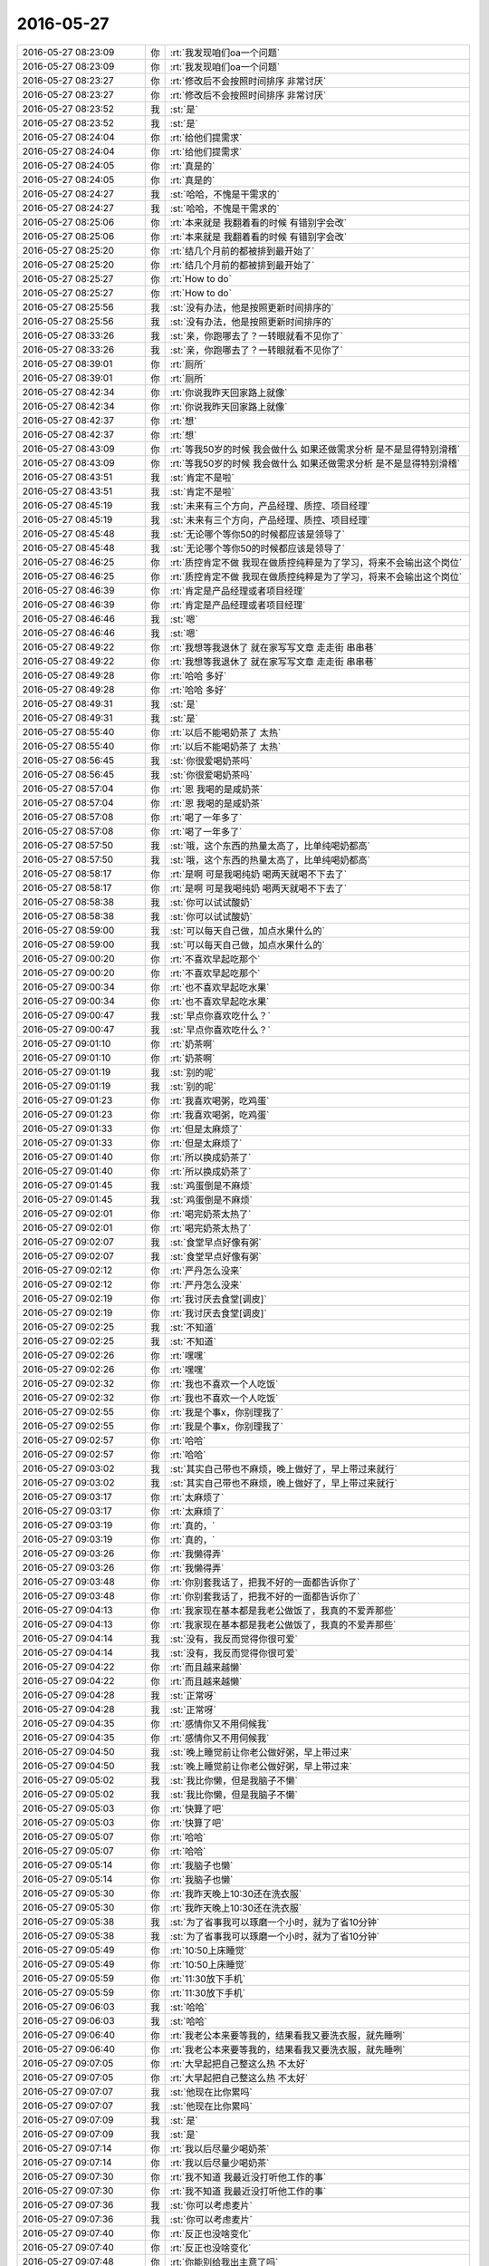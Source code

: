 2016-05-27
-------------

.. list-table::
   :widths: 25, 1, 60

   * - 2016-05-27 08:23:09
     - 你
     - :rt:`我发现咱们oa一个问题`
   * - 2016-05-27 08:23:09
     - 你
     - :rt:`我发现咱们oa一个问题`
   * - 2016-05-27 08:23:27
     - 你
     - :rt:`修改后不会按照时间排序 非常讨厌`
   * - 2016-05-27 08:23:27
     - 你
     - :rt:`修改后不会按照时间排序 非常讨厌`
   * - 2016-05-27 08:23:52
     - 我
     - :st:`是`
   * - 2016-05-27 08:23:52
     - 我
     - :st:`是`
   * - 2016-05-27 08:24:04
     - 你
     - :rt:`给他们提需求`
   * - 2016-05-27 08:24:04
     - 你
     - :rt:`给他们提需求`
   * - 2016-05-27 08:24:05
     - 你
     - :rt:`真是的`
   * - 2016-05-27 08:24:05
     - 你
     - :rt:`真是的`
   * - 2016-05-27 08:24:27
     - 我
     - :st:`哈哈，不愧是干需求的`
   * - 2016-05-27 08:24:27
     - 我
     - :st:`哈哈，不愧是干需求的`
   * - 2016-05-27 08:25:06
     - 你
     - :rt:`本来就是 我翻着看的时候 有错别字会改`
   * - 2016-05-27 08:25:06
     - 你
     - :rt:`本来就是 我翻着看的时候 有错别字会改`
   * - 2016-05-27 08:25:20
     - 你
     - :rt:`结几个月前的都被排到最开始了`
   * - 2016-05-27 08:25:20
     - 你
     - :rt:`结几个月前的都被排到最开始了`
   * - 2016-05-27 08:25:27
     - 你
     - :rt:`How to do`
   * - 2016-05-27 08:25:27
     - 你
     - :rt:`How to do`
   * - 2016-05-27 08:25:56
     - 我
     - :st:`没有办法，他是按照更新时间排序的`
   * - 2016-05-27 08:25:56
     - 我
     - :st:`没有办法，他是按照更新时间排序的`
   * - 2016-05-27 08:33:26
     - 我
     - :st:`亲，你跑哪去了？一转眼就看不见你了`
   * - 2016-05-27 08:33:26
     - 我
     - :st:`亲，你跑哪去了？一转眼就看不见你了`
   * - 2016-05-27 08:39:01
     - 你
     - :rt:`厕所`
   * - 2016-05-27 08:39:01
     - 你
     - :rt:`厕所`
   * - 2016-05-27 08:42:34
     - 你
     - :rt:`你说我昨天回家路上就像`
   * - 2016-05-27 08:42:34
     - 你
     - :rt:`你说我昨天回家路上就像`
   * - 2016-05-27 08:42:37
     - 你
     - :rt:`想`
   * - 2016-05-27 08:42:37
     - 你
     - :rt:`想`
   * - 2016-05-27 08:43:09
     - 你
     - :rt:`等我50岁的时候 我会做什么 如果还做需求分析 是不是显得特别滑稽`
   * - 2016-05-27 08:43:09
     - 你
     - :rt:`等我50岁的时候 我会做什么 如果还做需求分析 是不是显得特别滑稽`
   * - 2016-05-27 08:43:51
     - 我
     - :st:`肯定不是啦`
   * - 2016-05-27 08:43:51
     - 我
     - :st:`肯定不是啦`
   * - 2016-05-27 08:45:19
     - 我
     - :st:`未来有三个方向，产品经理、质控、项目经理`
   * - 2016-05-27 08:45:19
     - 我
     - :st:`未来有三个方向，产品经理、质控、项目经理`
   * - 2016-05-27 08:45:48
     - 我
     - :st:`无论哪个等你50的时候都应该是领导了`
   * - 2016-05-27 08:45:48
     - 我
     - :st:`无论哪个等你50的时候都应该是领导了`
   * - 2016-05-27 08:46:25
     - 你
     - :rt:`质控肯定不做 我现在做质控纯粹是为了学习，将来不会输出这个岗位`
   * - 2016-05-27 08:46:25
     - 你
     - :rt:`质控肯定不做 我现在做质控纯粹是为了学习，将来不会输出这个岗位`
   * - 2016-05-27 08:46:39
     - 你
     - :rt:`肯定是产品经理或者项目经理`
   * - 2016-05-27 08:46:39
     - 你
     - :rt:`肯定是产品经理或者项目经理`
   * - 2016-05-27 08:46:46
     - 我
     - :st:`嗯`
   * - 2016-05-27 08:46:46
     - 我
     - :st:`嗯`
   * - 2016-05-27 08:49:22
     - 你
     - :rt:`我想等我退休了 就在家写写文章 走走街 串串巷`
   * - 2016-05-27 08:49:22
     - 你
     - :rt:`我想等我退休了 就在家写写文章 走走街 串串巷`
   * - 2016-05-27 08:49:28
     - 你
     - :rt:`哈哈 多好`
   * - 2016-05-27 08:49:28
     - 你
     - :rt:`哈哈 多好`
   * - 2016-05-27 08:49:31
     - 我
     - :st:`是`
   * - 2016-05-27 08:49:31
     - 我
     - :st:`是`
   * - 2016-05-27 08:55:40
     - 你
     - :rt:`以后不能喝奶茶了 太热`
   * - 2016-05-27 08:55:40
     - 你
     - :rt:`以后不能喝奶茶了 太热`
   * - 2016-05-27 08:56:45
     - 我
     - :st:`你很爱喝奶茶吗`
   * - 2016-05-27 08:56:45
     - 我
     - :st:`你很爱喝奶茶吗`
   * - 2016-05-27 08:57:04
     - 你
     - :rt:`恩 我喝的是咸奶茶`
   * - 2016-05-27 08:57:04
     - 你
     - :rt:`恩 我喝的是咸奶茶`
   * - 2016-05-27 08:57:08
     - 你
     - :rt:`喝了一年多了`
   * - 2016-05-27 08:57:08
     - 你
     - :rt:`喝了一年多了`
   * - 2016-05-27 08:57:50
     - 我
     - :st:`哦，这个东西的热量太高了，比单纯喝奶都高`
   * - 2016-05-27 08:57:50
     - 我
     - :st:`哦，这个东西的热量太高了，比单纯喝奶都高`
   * - 2016-05-27 08:58:17
     - 你
     - :rt:`是啊 可是我喝纯奶 喝两天就喝不下去了`
   * - 2016-05-27 08:58:17
     - 你
     - :rt:`是啊 可是我喝纯奶 喝两天就喝不下去了`
   * - 2016-05-27 08:58:38
     - 我
     - :st:`你可以试试酸奶`
   * - 2016-05-27 08:58:38
     - 我
     - :st:`你可以试试酸奶`
   * - 2016-05-27 08:59:00
     - 我
     - :st:`可以每天自己做，加点水果什么的`
   * - 2016-05-27 08:59:00
     - 我
     - :st:`可以每天自己做，加点水果什么的`
   * - 2016-05-27 09:00:20
     - 你
     - :rt:`不喜欢早起吃那个`
   * - 2016-05-27 09:00:20
     - 你
     - :rt:`不喜欢早起吃那个`
   * - 2016-05-27 09:00:34
     - 你
     - :rt:`也不喜欢早起吃水果`
   * - 2016-05-27 09:00:34
     - 你
     - :rt:`也不喜欢早起吃水果`
   * - 2016-05-27 09:00:47
     - 我
     - :st:`早点你喜欢吃什么？`
   * - 2016-05-27 09:00:47
     - 我
     - :st:`早点你喜欢吃什么？`
   * - 2016-05-27 09:01:10
     - 你
     - :rt:`奶茶啊`
   * - 2016-05-27 09:01:10
     - 你
     - :rt:`奶茶啊`
   * - 2016-05-27 09:01:19
     - 我
     - :st:`别的呢`
   * - 2016-05-27 09:01:19
     - 我
     - :st:`别的呢`
   * - 2016-05-27 09:01:23
     - 你
     - :rt:`我喜欢喝粥，吃鸡蛋`
   * - 2016-05-27 09:01:23
     - 你
     - :rt:`我喜欢喝粥，吃鸡蛋`
   * - 2016-05-27 09:01:33
     - 你
     - :rt:`但是太麻烦了`
   * - 2016-05-27 09:01:33
     - 你
     - :rt:`但是太麻烦了`
   * - 2016-05-27 09:01:40
     - 你
     - :rt:`所以换成奶茶了`
   * - 2016-05-27 09:01:40
     - 你
     - :rt:`所以换成奶茶了`
   * - 2016-05-27 09:01:45
     - 我
     - :st:`鸡蛋倒是不麻烦`
   * - 2016-05-27 09:01:45
     - 我
     - :st:`鸡蛋倒是不麻烦`
   * - 2016-05-27 09:02:01
     - 你
     - :rt:`喝完奶茶太热了`
   * - 2016-05-27 09:02:01
     - 你
     - :rt:`喝完奶茶太热了`
   * - 2016-05-27 09:02:07
     - 我
     - :st:`食堂早点好像有粥`
   * - 2016-05-27 09:02:07
     - 我
     - :st:`食堂早点好像有粥`
   * - 2016-05-27 09:02:12
     - 你
     - :rt:`严丹怎么没来`
   * - 2016-05-27 09:02:12
     - 你
     - :rt:`严丹怎么没来`
   * - 2016-05-27 09:02:19
     - 你
     - :rt:`我讨厌去食堂[调皮]`
   * - 2016-05-27 09:02:19
     - 你
     - :rt:`我讨厌去食堂[调皮]`
   * - 2016-05-27 09:02:25
     - 我
     - :st:`不知道`
   * - 2016-05-27 09:02:25
     - 我
     - :st:`不知道`
   * - 2016-05-27 09:02:26
     - 你
     - :rt:`嘿嘿`
   * - 2016-05-27 09:02:26
     - 你
     - :rt:`嘿嘿`
   * - 2016-05-27 09:02:32
     - 你
     - :rt:`我也不喜欢一个人吃饭`
   * - 2016-05-27 09:02:32
     - 你
     - :rt:`我也不喜欢一个人吃饭`
   * - 2016-05-27 09:02:55
     - 你
     - :rt:`我是个事x，你别理我了`
   * - 2016-05-27 09:02:55
     - 你
     - :rt:`我是个事x，你别理我了`
   * - 2016-05-27 09:02:57
     - 你
     - :rt:`哈哈`
   * - 2016-05-27 09:02:57
     - 你
     - :rt:`哈哈`
   * - 2016-05-27 09:03:02
     - 我
     - :st:`其实自己带也不麻烦，晚上做好了，早上带过来就行`
   * - 2016-05-27 09:03:02
     - 我
     - :st:`其实自己带也不麻烦，晚上做好了，早上带过来就行`
   * - 2016-05-27 09:03:17
     - 你
     - :rt:`太麻烦了`
   * - 2016-05-27 09:03:17
     - 你
     - :rt:`太麻烦了`
   * - 2016-05-27 09:03:19
     - 你
     - :rt:`真的，`
   * - 2016-05-27 09:03:19
     - 你
     - :rt:`真的，`
   * - 2016-05-27 09:03:26
     - 你
     - :rt:`我懒得弄`
   * - 2016-05-27 09:03:26
     - 你
     - :rt:`我懒得弄`
   * - 2016-05-27 09:03:48
     - 你
     - :rt:`你别套我话了，把我不好的一面都告诉你了`
   * - 2016-05-27 09:03:48
     - 你
     - :rt:`你别套我话了，把我不好的一面都告诉你了`
   * - 2016-05-27 09:04:13
     - 你
     - :rt:`我家现在基本都是我老公做饭了，我真的不爱弄那些`
   * - 2016-05-27 09:04:13
     - 你
     - :rt:`我家现在基本都是我老公做饭了，我真的不爱弄那些`
   * - 2016-05-27 09:04:14
     - 我
     - :st:`没有，我反而觉得你很可爱`
   * - 2016-05-27 09:04:14
     - 我
     - :st:`没有，我反而觉得你很可爱`
   * - 2016-05-27 09:04:22
     - 你
     - :rt:`而且越来越懒`
   * - 2016-05-27 09:04:22
     - 你
     - :rt:`而且越来越懒`
   * - 2016-05-27 09:04:28
     - 我
     - :st:`正常呀`
   * - 2016-05-27 09:04:28
     - 我
     - :st:`正常呀`
   * - 2016-05-27 09:04:35
     - 你
     - :rt:`感情你又不用伺候我`
   * - 2016-05-27 09:04:35
     - 你
     - :rt:`感情你又不用伺候我`
   * - 2016-05-27 09:04:50
     - 我
     - :st:`晚上睡觉前让你老公做好粥，早上带过来`
   * - 2016-05-27 09:04:50
     - 我
     - :st:`晚上睡觉前让你老公做好粥，早上带过来`
   * - 2016-05-27 09:05:02
     - 我
     - :st:`我比你懒，但是我脑子不懒`
   * - 2016-05-27 09:05:02
     - 我
     - :st:`我比你懒，但是我脑子不懒`
   * - 2016-05-27 09:05:03
     - 你
     - :rt:`快算了吧`
   * - 2016-05-27 09:05:03
     - 你
     - :rt:`快算了吧`
   * - 2016-05-27 09:05:07
     - 你
     - :rt:`哈哈`
   * - 2016-05-27 09:05:07
     - 你
     - :rt:`哈哈`
   * - 2016-05-27 09:05:14
     - 你
     - :rt:`我脑子也懒`
   * - 2016-05-27 09:05:14
     - 你
     - :rt:`我脑子也懒`
   * - 2016-05-27 09:05:30
     - 你
     - :rt:`我昨天晚上10:30还在洗衣服`
   * - 2016-05-27 09:05:30
     - 你
     - :rt:`我昨天晚上10:30还在洗衣服`
   * - 2016-05-27 09:05:38
     - 我
     - :st:`为了省事我可以琢磨一个小时，就为了省10分钟`
   * - 2016-05-27 09:05:38
     - 我
     - :st:`为了省事我可以琢磨一个小时，就为了省10分钟`
   * - 2016-05-27 09:05:49
     - 你
     - :rt:`10:50上床睡觉`
   * - 2016-05-27 09:05:49
     - 你
     - :rt:`10:50上床睡觉`
   * - 2016-05-27 09:05:59
     - 你
     - :rt:`11:30放下手机`
   * - 2016-05-27 09:05:59
     - 你
     - :rt:`11:30放下手机`
   * - 2016-05-27 09:06:03
     - 我
     - :st:`哈哈`
   * - 2016-05-27 09:06:03
     - 我
     - :st:`哈哈`
   * - 2016-05-27 09:06:40
     - 你
     - :rt:`我老公本来要等我的，结果看我又要洗衣服，就先睡咧`
   * - 2016-05-27 09:06:40
     - 你
     - :rt:`我老公本来要等我的，结果看我又要洗衣服，就先睡咧`
   * - 2016-05-27 09:07:05
     - 你
     - :rt:`大早起把自己整这么热 不太好`
   * - 2016-05-27 09:07:05
     - 你
     - :rt:`大早起把自己整这么热 不太好`
   * - 2016-05-27 09:07:07
     - 我
     - :st:`他现在比你累吗`
   * - 2016-05-27 09:07:07
     - 我
     - :st:`他现在比你累吗`
   * - 2016-05-27 09:07:09
     - 我
     - :st:`是`
   * - 2016-05-27 09:07:09
     - 我
     - :st:`是`
   * - 2016-05-27 09:07:14
     - 你
     - :rt:`我以后尽量少喝奶茶`
   * - 2016-05-27 09:07:14
     - 你
     - :rt:`我以后尽量少喝奶茶`
   * - 2016-05-27 09:07:30
     - 你
     - :rt:`我不知道 我最近没打听他工作的事`
   * - 2016-05-27 09:07:30
     - 你
     - :rt:`我不知道 我最近没打听他工作的事`
   * - 2016-05-27 09:07:36
     - 我
     - :st:`你可以考虑麦片`
   * - 2016-05-27 09:07:36
     - 我
     - :st:`你可以考虑麦片`
   * - 2016-05-27 09:07:40
     - 你
     - :rt:`反正也没啥变化`
   * - 2016-05-27 09:07:40
     - 你
     - :rt:`反正也没啥变化`
   * - 2016-05-27 09:07:48
     - 你
     - :rt:`你能别给我出主意了吗`
   * - 2016-05-27 09:07:48
     - 你
     - :rt:`你能别给我出主意了吗`
   * - 2016-05-27 09:08:15
     - 你
     - :rt:`我在大学 显示豆奶+燕麦，，再是牛奶+燕麦 都喝够了`
   * - 2016-05-27 09:08:15
     - 你
     - :rt:`我在大学 显示豆奶+燕麦，，再是牛奶+燕麦 都喝够了`
   * - 2016-05-27 09:08:41
     - 我
     - :st:`好， 我不出主意了`
   * - 2016-05-27 09:08:41
     - 我
     - :st:`好， 我不出主意了`
   * - 2016-05-27 09:08:42
     - 你
     - :rt:`牛奶+燕麦不错 还得加糖 最主要还得加热`
   * - 2016-05-27 09:08:42
     - 你
     - :rt:`牛奶+燕麦不错 还得加糖 最主要还得加热`
   * - 2016-05-27 09:08:44
     - 你
     - :rt:`太麻烦了`
   * - 2016-05-27 09:08:44
     - 你
     - :rt:`太麻烦了`
   * - 2016-05-27 09:08:57
     - 你
     - :rt:`还得刷勺子`
   * - 2016-05-27 09:08:57
     - 你
     - :rt:`还得刷勺子`
   * - 2016-05-27 09:09:04
     - 我
     - :st:`热水冲就该可以`
   * - 2016-05-27 09:09:04
     - 我
     - :st:`热水冲就该可以`
   * - 2016-05-27 09:09:16
     - 你
     - :rt:`你是说奶粉吗？`
   * - 2016-05-27 09:09:16
     - 你
     - :rt:`你是说奶粉吗？`
   * - 2016-05-27 09:09:30
     - 你
     - :rt:`不喝 真心接受不了那味`
   * - 2016-05-27 09:09:30
     - 你
     - :rt:`不喝 真心接受不了那味`
   * - 2016-05-27 09:10:25
     - 你
     - :rt:`我老公总是说我事多 然后还乖乖的迁就我 所以我觉得自己很幸福啊`
   * - 2016-05-27 09:10:25
     - 你
     - :rt:`我老公总是说我事多 然后还乖乖的迁就我 所以我觉得自己很幸福啊`
   * - 2016-05-27 09:10:30
     - 你
     - :rt:`最起码有人欺负`
   * - 2016-05-27 09:10:30
     - 你
     - :rt:`最起码有人欺负`
   * - 2016-05-27 09:10:43
     - 你
     - :rt:`我太无聊了 你有事先忙啊`
   * - 2016-05-27 09:10:43
     - 你
     - :rt:`我太无聊了 你有事先忙啊`
   * - 2016-05-27 09:10:54
     - 我
     - :st:`我没事`
   * - 2016-05-27 09:10:54
     - 我
     - :st:`我没事`
   * - 2016-05-27 09:16:39
     - 你
     - :rt:`截两张图片呗 配置邮箱的`
   * - 2016-05-27 09:16:39
     - 你
     - :rt:`截两张图片呗 配置邮箱的`
   * - 2016-05-27 09:16:58
     - 你
     - :rt:`我给耿大姐看看 我不想让他知道你给我弄的 免得他找你`
   * - 2016-05-27 09:16:58
     - 你
     - :rt:`我给耿大姐看看 我不想让他知道你给我弄的 免得他找你`
   * - 2016-05-27 09:17:10
     - 我
     - :st:`稍等，我看看`
   * - 2016-05-27 09:17:10
     - 我
     - :st:`稍等，我看看`
   * - 2016-05-27 09:18:41
     - 我
     - :st:`亲呀，我的图片都是我的用户名`
   * - 2016-05-27 09:18:41
     - 我
     - :st:`亲呀，我的图片都是我的用户名`
   * - 2016-05-27 09:19:02
     - 我
     - :st:`我发给你，你照着我的样子重新截图吧`
   * - 2016-05-27 09:19:02
     - 我
     - :st:`我发给你，你照着我的样子重新截图吧`
   * - 2016-05-27 09:19:51
     - 你
     - :rt:`好`
   * - 2016-05-27 09:19:51
     - 你
     - :rt:`好`
   * - 2016-05-27 09:20:35
     - 我
     - .. image:: /images/87194.jpg
          :width: 100px
   * - 2016-05-27 09:20:36
     - 我
     - .. image:: /images/87195.jpg
          :width: 100px
   * - 2016-05-27 09:20:37
     - 我
     - .. image:: /images/87196.jpg
          :width: 100px
   * - 2016-05-27 09:23:23
     - 你
     - :rt:`这个账户是哪的啊`
   * - 2016-05-27 09:23:23
     - 你
     - :rt:`这个账户是哪的啊`
   * - 2016-05-27 09:23:38
     - 你
     - :rt:`而且我这个发件人显示的是gbase`
   * - 2016-05-27 09:23:38
     - 你
     - :rt:`而且我这个发件人显示的是gbase`
   * - 2016-05-27 09:23:49
     - 你
     - :rt:`我没有个人的账户`
   * - 2016-05-27 09:23:49
     - 你
     - :rt:`我没有个人的账户`
   * - 2016-05-27 09:23:50
     - 我
     - :st:`你的就是gbase`
   * - 2016-05-27 09:23:50
     - 我
     - :st:`你的就是gbase`
   * - 2016-05-27 09:24:08
     - 我
     - :st:`你发给我们的邮件名称就是gbase`
   * - 2016-05-27 09:24:08
     - 我
     - :st:`你发给我们的邮件名称就是gbase`
   * - 2016-05-27 09:24:09
     - 你
     - :rt:`为什么我是gbase啊[流泪][流泪][流泪][流泪][流泪][流泪][流泪][流泪][流泪][流泪][害羞]`
   * - 2016-05-27 09:24:09
     - 你
     - :rt:`为什么我是gbase啊[流泪][流泪][流泪][流泪][流泪][流泪][流泪][流泪][流泪][流泪][害羞]`
   * - 2016-05-27 09:24:15
     - 你
     - :rt:`我晕`
   * - 2016-05-27 09:24:15
     - 你
     - :rt:`我晕`
   * - 2016-05-27 09:24:19
     - 你
     - :rt:`这怎么可以`
   * - 2016-05-27 09:24:19
     - 你
     - :rt:`这怎么可以`
   * - 2016-05-27 09:24:23
     - 我
     - :st:`你可以自己改`
   * - 2016-05-27 09:24:23
     - 我
     - :st:`你可以自己改`
   * - 2016-05-27 09:24:25
     - 你
     - :rt:`这是咋回事`
   * - 2016-05-27 09:24:25
     - 你
     - :rt:`这是咋回事`
   * - 2016-05-27 09:24:49
     - 我
     - :st:`在全名那`
   * - 2016-05-27 09:24:49
     - 我
     - :st:`在全名那`
   * - 2016-05-27 09:25:13
     - 我
     - :st:`最后一张图`
   * - 2016-05-27 09:25:13
     - 我
     - :st:`最后一张图`
   * - 2016-05-27 09:25:29
     - 我
     - :st:`这三张图的顺序是反的`
   * - 2016-05-27 09:25:29
     - 我
     - :st:`这三张图的顺序是反的`
   * - 2016-05-27 09:26:12
     - 你
     - :rt:`我这个让输入路径前缀`
   * - 2016-05-27 09:26:12
     - 你
     - :rt:`我这个让输入路径前缀`
   * - 2016-05-27 09:26:28
     - 我
     - :st:`空着就行`
   * - 2016-05-27 09:26:28
     - 我
     - :st:`空着就行`
   * - 2016-05-27 09:27:13
     - 你
     - .. image:: /images/87227.jpg
          :width: 100px
   * - 2016-05-27 09:27:27
     - 你
     - :rt:`跟你的不一样啊`
   * - 2016-05-27 09:27:27
     - 你
     - :rt:`跟你的不一样啊`
   * - 2016-05-27 09:27:38
     - 你
     - :rt:`等会说吧`
   * - 2016-05-27 09:27:38
     - 你
     - :rt:`等会说吧`
   * - 2016-05-27 09:27:52
     - 你
     - :rt:`你们该开会了`
   * - 2016-05-27 09:27:52
     - 你
     - :rt:`你们该开会了`
   * - 2016-05-27 09:28:14
     - 我
     - :st:`是邮件的偏好设置`
   * - 2016-05-27 09:28:14
     - 我
     - :st:`是邮件的偏好设置`
   * - 2016-05-27 09:28:38
     - 你
     - :rt:`找到了`
   * - 2016-05-27 09:28:38
     - 你
     - :rt:`找到了`
   * - 2016-05-27 09:28:42
     - 我
     - :st:`好的`
   * - 2016-05-27 09:28:42
     - 我
     - :st:`好的`
   * - 2016-05-27 09:36:12
     - 你
     - :rt:`改好了`
   * - 2016-05-27 09:36:12
     - 你
     - :rt:`改好了`
   * - 2016-05-27 09:36:26
     - 我
     - :st:`好的`
   * - 2016-05-27 09:36:26
     - 我
     - :st:`好的`
   * - 2016-05-27 09:55:18
     - 我
     - :st:`我刚才开会的时候在想，你要是技术再好点，基本上就是和我一样，可以走研发管理的路了`
   * - 2016-05-27 09:55:18
     - 我
     - :st:`我刚才开会的时候在想，你要是技术再好点，基本上就是和我一样，可以走研发管理的路了`
   * - 2016-05-27 09:55:45
     - 你
     - :rt:`我没有技术`
   * - 2016-05-27 09:55:45
     - 你
     - :rt:`我没有技术`
   * - 2016-05-27 09:56:36
     - 我
     - :st:`这恐怕以后会成为你最大的短板`
   * - 2016-05-27 09:56:36
     - 我
     - :st:`这恐怕以后会成为你最大的短板`
   * - 2016-05-27 09:56:44
     - 你
     - :rt:`是啊`
   * - 2016-05-27 09:56:44
     - 你
     - :rt:`是啊`
   * - 2016-05-27 09:57:05
     - 你
     - :rt:`世事难料`
   * - 2016-05-27 09:57:05
     - 你
     - :rt:`世事难料`
   * - 2016-05-27 09:57:15
     - 你
     - :rt:`没准我会去做销售呢`
   * - 2016-05-27 09:57:15
     - 你
     - :rt:`没准我会去做销售呢`
   * - 2016-05-27 09:57:34
     - 我
     - :st:`是`
   * - 2016-05-27 09:57:34
     - 我
     - :st:`是`
   * - 2016-05-27 09:59:42
     - 你
     - :rt:`你刚参加工作的时候想到自己做这个了吗`
   * - 2016-05-27 09:59:42
     - 你
     - :rt:`你刚参加工作的时候想到自己做这个了吗`
   * - 2016-05-27 09:59:51
     - 我
     - :st:`想到了`
   * - 2016-05-27 09:59:51
     - 我
     - :st:`想到了`
   * - 2016-05-27 10:00:11
     - 我
     - :st:`我现在基本上是按照我的职业规划`
   * - 2016-05-27 10:00:11
     - 我
     - :st:`我现在基本上是按照我的职业规划`
   * - 2016-05-27 10:00:18
     - 你
     - :rt:`且`
   * - 2016-05-27 10:00:18
     - 你
     - :rt:`且`
   * - 2016-05-27 10:00:21
     - 你
     - :rt:`真讨厌`
   * - 2016-05-27 10:00:25
     - 我
     - :st:`不骗你`
   * - 2016-05-27 10:00:25
     - 我
     - :st:`不骗你`
   * - 2016-05-27 10:01:04
     - 你
     - :rt:`那我怎么办啊`
   * - 2016-05-27 10:01:04
     - 你
     - :rt:`那我怎么办啊`
   * - 2016-05-27 10:01:09
     - 你
     - :rt:`我得看书`
   * - 2016-05-27 10:01:09
     - 你
     - :rt:`我得看书`
   * - 2016-05-27 10:01:15
     - 我
     - :st:`哈哈`
   * - 2016-05-27 10:01:15
     - 我
     - :st:`哈哈`
   * - 2016-05-27 10:01:19
     - 我
     - :st:`有危机了`
   * - 2016-05-27 10:01:19
     - 我
     - :st:`有危机了`
   * - 2016-05-27 10:02:21
     - 你
     - :rt:`shi a`
   * - 2016-05-27 10:02:21
     - 你
     - :rt:`shi a`
   * - 2016-05-27 10:02:26
     - 你
     - :rt:`有呗`
   * - 2016-05-27 10:02:26
     - 你
     - :rt:`有呗`
   * - 2016-05-27 10:04:10
     - 我
     - :st:`有危机感是好事`
   * - 2016-05-27 10:04:10
     - 我
     - :st:`有危机感是好事`
   * - 2016-05-27 10:14:30
     - 我
     - :st:`趁着现在我有空赶紧说说昨天没说完的吧`
   * - 2016-05-27 10:14:30
     - 我
     - :st:`趁着现在我有空赶紧说说昨天没说完的吧`
   * - 2016-05-27 10:14:36
     - 你
     - :rt:`好啊`
   * - 2016-05-27 10:14:36
     - 你
     - :rt:`好啊`
   * - 2016-05-27 10:14:39
     - 你
     - :rt:`说吧`
   * - 2016-05-27 10:14:39
     - 你
     - :rt:`说吧`
   * - 2016-05-27 10:15:05
     - 我
     - :st:`本质就是利益`
   * - 2016-05-27 10:15:05
     - 我
     - :st:`本质就是利益`
   * - 2016-05-27 10:15:29
     - 我
     - :st:`碰到这种办公室政治的时候`
   * - 2016-05-27 10:15:29
     - 我
     - :st:`碰到这种办公室政治的时候`
   * - 2016-05-27 10:15:37
     - 你
     - :rt:`恩`
   * - 2016-05-27 10:15:37
     - 你
     - :rt:`恩`
   * - 2016-05-27 10:15:39
     - 我
     - :st:`最简单的办法就是维护领导的利益`
   * - 2016-05-27 10:15:39
     - 我
     - :st:`最简单的办法就是维护领导的利益`
   * - 2016-05-27 10:15:49
     - 我
     - :st:`并且让领导知道你在维护他的利益`
   * - 2016-05-27 10:15:49
     - 我
     - :st:`并且让领导知道你在维护他的利益`
   * - 2016-05-27 10:16:00
     - 我
     - :st:`那么领导就愿意为你背书`
   * - 2016-05-27 10:16:00
     - 我
     - :st:`那么领导就愿意为你背书`
   * - 2016-05-27 10:16:14
     - 我
     - :st:`也就相当于有了保护伞`
   * - 2016-05-27 10:16:14
     - 我
     - :st:`也就相当于有了保护伞`
   * - 2016-05-27 10:16:19
     - 你
     - :rt:`恩恩`
   * - 2016-05-27 10:16:19
     - 你
     - :rt:`恩恩`
   * - 2016-05-27 10:16:46
     - 我
     - :st:`你看我和老田的关系应该比较像你姐和同事之间的关系`
   * - 2016-05-27 10:16:46
     - 我
     - :st:`你看我和老田的关系应该比较像你姐和同事之间的关系`
   * - 2016-05-27 10:17:10
     - 我
     - :st:`我就是一直在维护领导的利益`
   * - 2016-05-27 10:17:10
     - 我
     - :st:`我就是一直在维护领导的利益`
   * - 2016-05-27 10:17:30
     - 我
     - :st:`而洪越就只知道维护自己的利益`
   * - 2016-05-27 10:17:30
     - 我
     - :st:`而洪越就只知道维护自己的利益`
   * - 2016-05-27 10:17:40
     - 我
     - :st:`所以现在领导更相信我`
   * - 2016-05-27 10:17:40
     - 我
     - :st:`所以现在领导更相信我`
   * - 2016-05-27 10:18:09
     - 我
     - :st:`我感觉你姐在同事中也是能力比较强的`
   * - 2016-05-27 10:18:09
     - 我
     - :st:`我感觉你姐在同事中也是能力比较强的`
   * - 2016-05-27 10:18:29
     - 我
     - :st:`因此我假定她的情况和我现在的情况类似`
   * - 2016-05-27 10:18:29
     - 我
     - :st:`因此我假定她的情况和我现在的情况类似`
   * - 2016-05-27 10:19:22
     - 我
     - :st:`但是如果她的领导对她一直有偏见的话，这条路就不太好走了`
   * - 2016-05-27 10:19:22
     - 我
     - :st:`但是如果她的领导对她一直有偏见的话，这条路就不太好走了`
   * - 2016-05-27 10:19:28
     - 我
     - :st:`需要付出很多东西`
   * - 2016-05-27 10:19:28
     - 我
     - :st:`需要付出很多东西`
   * - 2016-05-27 10:19:35
     - 我
     - :st:`这个你明白吗`
   * - 2016-05-27 10:19:35
     - 我
     - :st:`这个你明白吗`
   * - 2016-05-27 10:22:29
     - 你
     - :rt:`明白`
   * - 2016-05-27 10:22:29
     - 你
     - :rt:`明白`
   * - 2016-05-27 10:22:59
     - 我
     - :st:`大体上就是这个思路了，其他的因为信息不足我也无法做判断`
   * - 2016-05-27 10:22:59
     - 我
     - :st:`大体上就是这个思路了，其他的因为信息不足我也无法做判断`
   * - 2016-05-27 10:23:21
     - 你
     - :rt:`我有个问题 你说就像我现在 我跟王志新 不管她比我能力高还是低  可是我超级讨厌王洪越 我呢`
   * - 2016-05-27 10:23:21
     - 你
     - :rt:`我有个问题 你说就像我现在 我跟王志新 不管她比我能力高还是低  可是我超级讨厌王洪越 我呢`
   * - 2016-05-27 10:23:29
     - 你
     - :rt:`我应该维护老田的利益？`
   * - 2016-05-27 10:23:29
     - 你
     - :rt:`我应该维护老田的利益？`
   * - 2016-05-27 10:23:46
     - 我
     - :st:`错了`
   * - 2016-05-27 10:23:46
     - 我
     - :st:`错了`
   * - 2016-05-27 10:24:01
     - 我
     - :st:`你已经搭上领导了，当然是维护领导的利益啦`
   * - 2016-05-27 10:24:01
     - 我
     - :st:`你已经搭上领导了，当然是维护领导的利益啦`
   * - 2016-05-27 10:24:08
     - 你
     - :rt:`那必须的`
   * - 2016-05-27 10:24:08
     - 你
     - :rt:`那必须的`
   * - 2016-05-27 10:24:23
     - 我
     - :st:`如果领导的利益和老田的利益一致，你就需要维护老田的利益`
   * - 2016-05-27 10:24:23
     - 我
     - :st:`如果领导的利益和老田的利益一致，你就需要维护老田的利益`
   * - 2016-05-27 10:24:31
     - 你
     - :rt:`领导的利益肯定高于一切 而且现在我跟你的大目标肯定是一致的`
   * - 2016-05-27 10:24:31
     - 你
     - :rt:`领导的利益肯定高于一切 而且现在我跟你的大目标肯定是一致的`
   * - 2016-05-27 10:24:45
     - 我
     - :st:`是`
   * - 2016-05-27 10:24:45
     - 我
     - :st:`是`
   * - 2016-05-27 10:26:04
     - 你
     - :rt:`我应该放弃小仇小恨 赶快让自己能分析需求了 然后狠狠的拍王洪越`
   * - 2016-05-27 10:26:04
     - 你
     - :rt:`我应该放弃小仇小恨 赶快让自己能分析需求了 然后狠狠的拍王洪越`
   * - 2016-05-27 10:26:13
     - 你
     - :rt:`小不忍则乱大谋`
   * - 2016-05-27 10:26:13
     - 你
     - :rt:`小不忍则乱大谋`
   * - 2016-05-27 10:28:56
     - 我
     - :st:`是`
   * - 2016-05-27 10:28:56
     - 我
     - :st:`是`
   * - 2016-05-27 11:41:16
     - 你
     - :rt:`你听见我跟王洪越说话了吗`
   * - 2016-05-27 11:41:16
     - 你
     - :rt:`你听见我跟王洪越说话了吗`
   * - 2016-05-27 11:41:21
     - 你
     - :rt:`他太气人了`
   * - 2016-05-27 11:41:21
     - 你
     - :rt:`他太气人了`
   * - 2016-05-27 11:41:41
     - 我
     - :st:`听见了`
   * - 2016-05-27 11:41:41
     - 我
     - :st:`听见了`
   * - 2016-05-27 11:41:50
     - 你
     - :rt:`不过他那个人就那样，`
   * - 2016-05-27 11:41:50
     - 你
     - :rt:`不过他那个人就那样，`
   * - 2016-05-27 11:42:01
     - 我
     - :st:`是`
   * - 2016-05-27 11:42:01
     - 我
     - :st:`是`
   * - 2016-05-27 11:42:13
     - 你
     - :rt:`我想了，他之所以跟我吵是因为还想指导指导我，`
   * - 2016-05-27 11:42:13
     - 你
     - :rt:`我想了，他之所以跟我吵是因为还想指导指导我，`
   * - 2016-05-27 11:42:26
     - 你
     - :rt:`他跟王志心根本不吵`
   * - 2016-05-27 11:42:26
     - 你
     - :rt:`他跟王志心根本不吵`
   * - 2016-05-27 11:42:33
     - 我
     - :st:`嗯`
   * - 2016-05-27 11:42:33
     - 我
     - :st:`嗯`
   * - 2016-05-27 11:42:40
     - 你
     - :rt:`等我将来会做了，看我怎么收拾他`
   * - 2016-05-27 11:42:40
     - 你
     - :rt:`等我将来会做了，看我怎么收拾他`
   * - 2016-05-27 11:42:56
     - 我
     - :st:`对`
   * - 2016-05-27 11:42:56
     - 我
     - :st:`对`
   * - 2016-05-27 11:43:00
     - 你
     - :rt:`天天让他脚尖向后呆着`
   * - 2016-05-27 11:43:00
     - 你
     - :rt:`天天让他脚尖向后呆着`
   * - 2016-05-27 11:43:06
     - 我
     - :st:`😄`
   * - 2016-05-27 11:43:06
     - 我
     - :st:`😄`
   * - 2016-05-27 11:43:15
     - 你
     - :rt:`他。给。我。等。着`
   * - 2016-05-27 11:43:15
     - 你
     - :rt:`他。给。我。等。着`
   * - 2016-05-27 11:43:33
     - 你
     - :rt:`我就不信了，需求能有多难，非得学会不可`
   * - 2016-05-27 11:43:33
     - 你
     - :rt:`我就不信了，需求能有多难，非得学会不可`
   * - 2016-05-27 11:44:00
     - 我
     - :st:`你已经很棒了`
   * - 2016-05-27 11:44:00
     - 我
     - :st:`你已经很棒了`
   * - 2016-05-27 11:44:29
     - 你
     - :rt:`我不用学那么会，比他多会点就行`
   * - 2016-05-27 11:44:29
     - 你
     - :rt:`我不用学那么会，比他多会点就行`
   * - 2016-05-27 11:45:06
     - 我
     - :st:`你现在模型已经比他强了，欠的就是经验`
   * - 2016-05-27 11:45:06
     - 我
     - :st:`你现在模型已经比他强了，欠的就是经验`
   * - 2016-05-27 12:02:20
     - 你
     - :rt:`吃完了`
   * - 2016-05-27 12:02:20
     - 你
     - :rt:`吃完了`
   * - 2016-05-27 12:02:28
     - 你
     - :rt:`今天我们吃的特别丰盛`
   * - 2016-05-27 12:02:28
     - 你
     - :rt:`今天我们吃的特别丰盛`
   * - 2016-05-27 12:02:32
     - 我
     - :st:`好的`
   * - 2016-05-27 12:02:32
     - 我
     - :st:`好的`
   * - 2016-05-27 12:02:51
     - 你
     - :rt:`有猪肉，牛肉，鸭肉`
   * - 2016-05-27 12:02:51
     - 你
     - :rt:`有猪肉，牛肉，鸭肉`
   * - 2016-05-27 12:03:01
     - 你
     - :rt:`盐水鸭`
   * - 2016-05-27 12:03:01
     - 你
     - :rt:`盐水鸭`
   * - 2016-05-27 12:03:05
     - 我
     - :st:`真丰富`
   * - 2016-05-27 12:03:05
     - 我
     - :st:`真丰富`
   * - 2016-05-27 12:03:07
     - 你
     - :rt:`好饱`
   * - 2016-05-27 12:03:07
     - 你
     - :rt:`好饱`
   * - 2016-05-27 12:03:19
     - 我
     - :st:`[微笑]`
   * - 2016-05-27 12:03:19
     - 我
     - :st:`[微笑]`
   * - 2016-05-27 12:03:28
     - 你
     - :rt:`你吃完了吗`
   * - 2016-05-27 12:03:28
     - 你
     - :rt:`你吃完了吗`
   * - 2016-05-27 12:03:44
     - 我
     - :st:`还没到饭店[流泪]`
   * - 2016-05-27 12:12:25
     - 你
     - :rt:`领导这两天在做任职答辩是吗`
   * - 2016-05-27 12:12:25
     - 你
     - :rt:`领导这两天在做任职答辩是吗`
   * - 2016-05-27 12:13:31
     - 我
     - :st:`是，技术支持`
   * - 2016-05-27 12:13:31
     - 我
     - :st:`是，技术支持`
   * - 2016-05-27 13:36:04
     - 我
     - :st:`没睡醒，喝咖啡`
   * - 2016-05-27 13:36:04
     - 我
     - :st:`没睡醒，喝咖啡`
   * - 2016-05-27 13:36:21
     - 你
     - :rt:`老有人`
   * - 2016-05-27 13:36:21
     - 你
     - :rt:`老有人`
   * - 2016-05-27 13:36:28
     - 你
     - :rt:`不安静`
   * - 2016-05-27 13:36:28
     - 你
     - :rt:`不安静`
   * - 2016-05-27 13:37:00
     - 我
     - :st:`是`
   * - 2016-05-27 13:37:00
     - 我
     - :st:`是`
   * - 2016-05-27 14:02:13
     - 你
     - :rt:`妈呀这个是白雪啊`
   * - 2016-05-27 14:02:13
     - 你
     - :rt:`妈呀这个是白雪啊`
   * - 2016-05-27 14:02:15
     - 你
     - :rt:`我晕`
   * - 2016-05-27 14:02:15
     - 你
     - :rt:`我晕`
   * - 2016-05-27 14:02:37
     - 你
     - :rt:`我以为是啥冰清玉洁 弱柳扶风的女子呢`
   * - 2016-05-27 14:02:37
     - 你
     - :rt:`我以为是啥冰清玉洁 弱柳扶风的女子呢`
   * - 2016-05-27 14:02:42
     - 你
     - :rt:`我的个妈呀`
   * - 2016-05-27 14:02:42
     - 你
     - :rt:`我的个妈呀`
   * - 2016-05-27 14:04:51
     - 我
     - :st:`😄`
   * - 2016-05-27 14:04:51
     - 我
     - :st:`😄`
   * - 2016-05-27 14:30:22
     - 我
     - :st:`你看了cgroup的用需了吗`
   * - 2016-05-27 14:30:22
     - 我
     - :st:`你看了cgroup的用需了吗`
   * - 2016-05-27 14:30:38
     - 你
     - :rt:`meiyou`
   * - 2016-05-27 14:30:38
     - 你
     - :rt:`meiyou`
   * - 2016-05-27 14:30:56
     - 你
     - :rt:`那个他们研究好久了好像`
   * - 2016-05-27 14:30:56
     - 你
     - :rt:`那个他们研究好久了好像`
   * - 2016-05-27 14:31:07
     - 我
     - :st:`还研究好久`
   * - 2016-05-27 14:31:07
     - 我
     - :st:`还研究好久`
   * - 2016-05-27 14:31:11
     - 我
     - :st:`我实在是无语了`
   * - 2016-05-27 14:31:11
     - 我
     - :st:`我实在是无语了`
   * - 2016-05-27 14:31:17
     - 你
     - :rt:`哈哈`
   * - 2016-05-27 14:31:17
     - 你
     - :rt:`哈哈`
   * - 2016-05-27 14:31:33
     - 你
     - :rt:`需求就这水平 没办法啊`
   * - 2016-05-27 14:31:33
     - 你
     - :rt:`需求就这水平 没办法啊`
   * - 2016-05-27 14:31:53
     - 我
     - :st:`我真的快受不了了`
   * - 2016-05-27 14:31:53
     - 我
     - :st:`我真的快受不了了`
   * - 2016-05-27 14:31:54
     - 你
     - :rt:`你们有事吗`
   * - 2016-05-27 14:31:54
     - 你
     - :rt:`你们有事吗`
   * - 2016-05-27 14:32:06
     - 我
     - :st:`你是指什么事情？`
   * - 2016-05-27 14:32:06
     - 我
     - :st:`你是指什么事情？`
   * - 2016-05-27 14:32:11
     - 你
     - :rt:`受不了啥了`
   * - 2016-05-27 14:32:11
     - 你
     - :rt:`受不了啥了`
   * - 2016-05-27 14:32:25
     - 你
     - :rt:`我听你说 sc的项目要加班`
   * - 2016-05-27 14:32:25
     - 你
     - :rt:`我听你说 sc的项目要加班`
   * - 2016-05-27 14:32:28
     - 我
     - :st:`连着几个用需都是我在推动`
   * - 2016-05-27 14:32:28
     - 我
     - :st:`连着几个用需都是我在推动`
   * - 2016-05-27 14:32:40
     - 我
     - :st:`sc现在要的很急`
   * - 2016-05-27 14:32:40
     - 我
     - :st:`sc现在要的很急`
   * - 2016-05-27 14:33:06
     - 我
     - :st:`我们需要加班，测试组安排端午节加班`
   * - 2016-05-27 14:33:06
     - 我
     - :st:`我们需要加班，测试组安排端午节加班`
   * - 2016-05-27 14:33:38
     - 你
     - :rt:`明天加吗`
   * - 2016-05-27 14:33:38
     - 你
     - :rt:`明天加吗`
   * - 2016-05-27 14:33:56
     - 我
     - :st:`不加`
   * - 2016-05-27 14:33:56
     - 我
     - :st:`不加`
   * - 2016-05-27 14:39:34
     - 我
     - :st:`你刚才笑什么`
   * - 2016-05-27 14:39:34
     - 我
     - :st:`你刚才笑什么`
   * - 2016-05-27 14:40:04
     - 你
     - :rt:`我在笑那时候王志跟我在外边的时候 你好像特别爱找他`
   * - 2016-05-27 14:40:04
     - 你
     - :rt:`我在笑那时候王志跟我在外边的时候 你好像特别爱找他`
   * - 2016-05-27 14:40:22
     - 你
     - :rt:`现在到你眼皮下了 你反倒不怎么找他了`
   * - 2016-05-27 14:40:22
     - 你
     - :rt:`现在到你眼皮下了 你反倒不怎么找他了`
   * - 2016-05-27 14:40:38
     - 你
     - :rt:`所以我想你找他可能是因为我 我就笑了`
   * - 2016-05-27 14:40:38
     - 你
     - :rt:`所以我想你找他可能是因为我 我就笑了`
   * - 2016-05-27 14:40:40
     - 你
     - :rt:`没了`
   * - 2016-05-27 14:40:40
     - 你
     - :rt:`没了`
   * - 2016-05-27 14:40:49
     - 我
     - :st:`你猜对了`
   * - 2016-05-27 14:40:49
     - 我
     - :st:`你猜对了`
   * - 2016-05-27 14:44:41
     - 你
     - :rt:`我以后得对王志新好点`
   * - 2016-05-27 14:44:41
     - 你
     - :rt:`我以后得对王志新好点`
   * - 2016-05-27 14:44:58
     - 你
     - :rt:`我不能让王洪越在我俩之间有机可乘`
   * - 2016-05-27 14:44:58
     - 你
     - :rt:`我不能让王洪越在我俩之间有机可乘`
   * - 2016-05-27 14:47:27
     - 我
     - :st:`是`
   * - 2016-05-27 14:47:27
     - 我
     - :st:`是`
   * - 2016-05-27 14:47:41
     - 我
     - :st:`你现在越来越成熟了`
   * - 2016-05-27 14:47:41
     - 我
     - :st:`你现在越来越成熟了`
   * - 2016-05-27 14:49:27
     - 你
     - :rt:`你看我昨天跟王洪越挺不开心的，他早上来了就跟王志心互动的很好，我在想，我不能让他这样，我得阻止他`
   * - 2016-05-27 14:49:27
     - 你
     - :rt:`你看我昨天跟王洪越挺不开心的，他早上来了就跟王志心互动的很好，我在想，我不能让他这样，我得阻止他`
   * - 2016-05-27 14:49:42
     - 我
     - :st:`嗯`
   * - 2016-05-27 14:49:42
     - 我
     - :st:`嗯`
   * - 2016-05-27 14:49:50
     - 你
     - :rt:`我跟王志心也没什么大的矛盾，至少不会大到让我不开心，`
   * - 2016-05-27 14:49:50
     - 你
     - :rt:`我跟王志心也没什么大的矛盾，至少不会大到让我不开心，`
   * - 2016-05-27 14:50:26
     - 你
     - :rt:`所以，我不能纵容他，我得让他俩围着我转，而不是我俩围着他转`
   * - 2016-05-27 14:50:26
     - 你
     - :rt:`所以，我不能纵容他，我得让他俩围着我转，而不是我俩围着他转`
   * - 2016-05-27 14:50:37
     - 你
     - :rt:`这可是长期活`
   * - 2016-05-27 14:50:37
     - 你
     - :rt:`这可是长期活`
   * - 2016-05-27 14:50:39
     - 我
     - :st:`对`
   * - 2016-05-27 14:50:39
     - 我
     - :st:`对`
   * - 2016-05-27 14:51:39
     - 你
     - :rt:`我得先学会对讨厌的人笑，这叫敬而远之`
   * - 2016-05-27 14:51:39
     - 你
     - :rt:`我得先学会对讨厌的人笑，这叫敬而远之`
   * - 2016-05-27 14:51:43
     - 你
     - :rt:`对不对，`
   * - 2016-05-27 14:51:43
     - 你
     - :rt:`对不对，`
   * - 2016-05-27 14:51:53
     - 我
     - :st:`对呀`
   * - 2016-05-27 14:51:53
     - 我
     - :st:`对呀`
   * - 2016-05-27 14:54:49
     - 你
     - :rt:`我的新手机壳好看吗`
   * - 2016-05-27 14:54:49
     - 你
     - :rt:`我的新手机壳好看吗`
   * - 2016-05-27 14:54:59
     - 我
     - :st:`好看呀`
   * - 2016-05-27 14:54:59
     - 我
     - :st:`好看呀`
   * - 2016-05-27 14:55:17
     - 我
     - :st:`我现在也想换手机壳，可是没法用你的`
   * - 2016-05-27 14:55:17
     - 我
     - :st:`我现在也想换手机壳，可是没法用你的`
   * - 2016-05-27 14:55:41
     - 我
     - :st:`想找一个薄一点的，磨砂的`
   * - 2016-05-27 14:55:41
     - 我
     - :st:`想找一个薄一点的，磨砂的`
   * - 2016-05-27 14:56:25
     - 你
     - :rt:`你那个挺好的`
   * - 2016-05-27 14:56:33
     - 你
     - :rt:`为什么换 败家玩意`
   * - 2016-05-27 14:56:33
     - 你
     - :rt:`为什么换 败家玩意`
   * - 2016-05-27 14:56:45
     - 我
     - :st:`太厚啦`
   * - 2016-05-27 14:56:45
     - 我
     - :st:`太厚啦`
   * - 2016-05-27 14:57:22
     - 你
     - :rt:`哪厚啊 都那样`
   * - 2016-05-27 14:57:22
     - 你
     - :rt:`哪厚啊 都那样`
   * - 2016-05-27 14:57:51
     - 我
     - :st:`好吧`
   * - 2016-05-27 14:57:51
     - 我
     - :st:`好吧`
   * - 2016-05-27 14:58:01
     - 我
     - :st:`那我就不换了`
   * - 2016-05-27 14:58:01
     - 我
     - :st:`那我就不换了`
   * - 2016-05-27 14:58:21
     - 你
     - :rt:`对啊 都那样`
   * - 2016-05-27 14:58:21
     - 你
     - :rt:`对啊 都那样`
   * - 2016-05-27 14:58:26
     - 你
     - :rt:`换了也没区别`
   * - 2016-05-27 14:58:26
     - 你
     - :rt:`换了也没区别`
   * - 2016-05-27 14:58:33
     - 你
     - :rt:`快别换了 反正也是丑`
   * - 2016-05-27 14:58:33
     - 你
     - :rt:`快别换了 反正也是丑`
   * - 2016-05-27 14:58:34
     - 你
     - :rt:`哈哈`
   * - 2016-05-27 14:58:34
     - 你
     - :rt:`哈哈`
   * - 2016-05-27 14:58:50
     - 我
     - :st:`[尴尬]`
   * - 2016-05-27 14:58:50
     - 我
     - :st:`[尴尬]`
   * - 2016-05-27 14:59:00
     - 你
     - :rt:`逗你玩呢`
   * - 2016-05-27 14:59:00
     - 你
     - :rt:`逗你玩呢`
   * - 2016-05-27 14:59:08
     - 你
     - :rt:`不丑不丑 挺好的`
   * - 2016-05-27 14:59:08
     - 你
     - :rt:`不丑不丑 挺好的`
   * - 2016-05-27 14:59:18
     - 你
     - :rt:`我总觉得别人的手机比我的好`
   * - 2016-05-27 14:59:18
     - 你
     - :rt:`我总觉得别人的手机比我的好`
   * - 2016-05-27 14:59:27
     - 我
     - :st:`对呀，所以陪你玩呀`
   * - 2016-05-27 14:59:27
     - 我
     - :st:`对呀，所以陪你玩呀`
   * - 2016-05-27 14:59:35
     - 我
     - :st:`为啥呢`
   * - 2016-05-27 14:59:35
     - 我
     - :st:`为啥呢`
   * - 2016-05-27 15:16:02
     - 你
     - :rt:`我觉得你特别好 对我特别好`
   * - 2016-05-27 15:16:02
     - 你
     - :rt:`我觉得你特别好 对我特别好`
   * - 2016-05-27 15:16:18
     - 你
     - :rt:`这不是我觉得你手机比我好的原因啊`
   * - 2016-05-27 15:16:18
     - 你
     - :rt:`这不是我觉得你手机比我好的原因啊`
   * - 2016-05-27 15:16:21
     - 我
     - :st:`怎么啦？`
   * - 2016-05-27 15:16:21
     - 我
     - :st:`怎么啦？`
   * - 2016-05-27 15:16:30
     - 我
     - :st:`怎么突然说这个啦`
   * - 2016-05-27 15:16:30
     - 我
     - :st:`怎么突然说这个啦`
   * - 2016-05-27 15:16:51
     - 你
     - :rt:`想起你就挺温暖的`
   * - 2016-05-27 15:16:51
     - 你
     - :rt:`想起你就挺温暖的`
   * - 2016-05-27 15:17:18
     - 我
     - :st:`你太可爱了`
   * - 2016-05-27 15:17:18
     - 我
     - :st:`你太可爱了`
   * - 2016-05-27 15:17:33
     - 你
     - :rt:`咱俩是在互粉吗`
   * - 2016-05-27 15:17:33
     - 你
     - :rt:`咱俩是在互粉吗`
   * - 2016-05-27 15:17:44
     - 我
     - :st:`必须的`
   * - 2016-05-27 15:17:44
     - 我
     - :st:`必须的`
   * - 2016-05-27 15:27:57
     - 你
     - :rt:`没事干了`
   * - 2016-05-27 15:27:57
     - 你
     - :rt:`没事干了`
   * - 2016-05-27 15:28:14
     - 我
     - :st:`聊天吧`
   * - 2016-05-27 15:28:14
     - 我
     - :st:`聊天吧`
   * - 2016-05-27 15:28:23
     - 你
     - :rt:`王洪越他就是故意刁难我 被我识破了`
   * - 2016-05-27 15:28:23
     - 你
     - :rt:`王洪越他就是故意刁难我 被我识破了`
   * - 2016-05-27 15:28:41
     - 我
     - :st:`是呗`
   * - 2016-05-27 15:28:41
     - 我
     - :st:`是呗`
   * - 2016-05-27 15:29:04
     - 我
     - :st:`他现在的水平已经蒙不了你了`
   * - 2016-05-27 15:29:04
     - 我
     - :st:`他现在的水平已经蒙不了你了`
   * - 2016-05-27 15:30:57
     - 你
     - :rt:`我没水平，但他啥水平他自己知道`
   * - 2016-05-27 15:30:57
     - 你
     - :rt:`我没水平，但他啥水平他自己知道`
   * - 2016-05-27 15:39:00
     - 我
     - :st:`乐什么呢`
   * - 2016-05-27 15:39:00
     - 我
     - :st:`乐什么呢`
   * - 2016-05-27 15:39:21
     - 你
     - :rt:`我看我妈妈给我爸爸拍的小视频 我爸爸怎么那么帅呢`
   * - 2016-05-27 15:39:21
     - 你
     - :rt:`我看我妈妈给我爸爸拍的小视频 我爸爸怎么那么帅呢`
   * - 2016-05-27 15:39:30
     - 我
     - :st:`😄`
   * - 2016-05-27 15:39:30
     - 我
     - :st:`😄`
   * - 2016-05-27 15:39:41
     - 你
     - :rt:`他要是不那么气人就好了`
   * - 2016-05-27 15:39:41
     - 你
     - :rt:`他要是不那么气人就好了`
   * - 2016-05-27 15:44:32
     - 你
     - :rt:`咱们聊天吧`
   * - 2016-05-27 15:44:32
     - 你
     - :rt:`咱们聊天吧`
   * - 2016-05-27 15:44:45
     - 我
     - :st:`好`
   * - 2016-05-27 15:44:45
     - 我
     - :st:`好`
   * - 2016-05-27 15:44:48
     - 我
     - :st:`聊什么`
   * - 2016-05-27 15:44:48
     - 我
     - :st:`聊什么`
   * - 2016-05-27 15:44:57
     - 你
     - :rt:`不知道，`
   * - 2016-05-27 15:44:57
     - 你
     - :rt:`不知道，`
   * - 2016-05-27 15:45:00
     - 你
     - :rt:`玩游戏呗`
   * - 2016-05-27 15:45:00
     - 你
     - :rt:`玩游戏呗`
   * - 2016-05-27 15:45:11
     - 我
     - :st:`好，你找主题`
   * - 2016-05-27 15:45:11
     - 我
     - :st:`好，你找主题`
   * - 2016-05-27 15:51:07
     - 你
     - :rt:`我想不出来`
   * - 2016-05-27 15:51:07
     - 你
     - :rt:`我想不出来`
   * - 2016-05-27 15:52:07
     - 我
     - :st:`算了，我给你找点产品经理的东西，你先看看`
   * - 2016-05-27 15:52:07
     - 我
     - :st:`算了，我给你找点产品经理的东西，你先看看`
   * - 2016-05-27 15:52:13
     - 你
     - :rt:`好`
   * - 2016-05-27 15:52:13
     - 你
     - :rt:`好`
   * - 2016-05-27 15:56:28
     - 我
     - :st:`职场上有句老话：“拿多少钱干多少事”，这句话背后的意思是“谁先承担风险”。`
       :st:`雇员说，我多出力，你就一定给我加薪升职吗？不，你先加薪升职，我再付出更多。`
       :st:`老板说，我给你加薪升职，你就一定hold得住业绩涨幅吗？不，你先证明自己能拿出更好的业绩，我再给你加薪升职。`
       :st:`这个问题就像职场月经贴一样，永远扯不清楚，不管你站在哪一边，都有对立面的人痛诉革命家史，说自己之前为此承担了多么大的损失，以后再担风险就是傻逼。所以只能说，祝大家找到有契合度的另一半咯。`
       :st:`甜豆腐脑和咸豆腐脑不应该搅合到一个碗里。`
   * - 2016-05-27 15:56:28
     - 我
     - :st:`职场上有句老话：“拿多少钱干多少事”，这句话背后的意思是“谁先承担风险”。`
       :st:`雇员说，我多出力，你就一定给我加薪升职吗？不，你先加薪升职，我再付出更多。`
       :st:`老板说，我给你加薪升职，你就一定hold得住业绩涨幅吗？不，你先证明自己能拿出更好的业绩，我再给你加薪升职。`
       :st:`这个问题就像职场月经贴一样，永远扯不清楚，不管你站在哪一边，都有对立面的人痛诉革命家史，说自己之前为此承担了多么大的损失，以后再担风险就是傻逼。所以只能说，祝大家找到有契合度的另一半咯。`
       :st:`甜豆腐脑和咸豆腐脑不应该搅合到一个碗里。`
   * - 2016-05-27 15:58:10
     - 我
     - :st:`一个合格的产品经理，他的判断来自他的过往经历，他对行业生态与用户场景的理解，收集到的用户反馈与数据分析，倾听不同岗位的同伴观点。最后在各种综合因素的支持下，提出某一个方案。`
       :st:`然而当产品经理在团队内部进入1VS1的“说服模式”，常常遇到的情况是，对方认为“我个人的观点比你更正确”，从而争执不下。要知道，从流程正义上来讲，合格的方案来自于多种要素的平衡，产品经理应该是团队里视野最开阔，信息最全面的那个人。`
       :st:`甚至于当背后有10个人支持这个方案时，在说服模式下，异议者仍然认为这是1VS1的争论，凭什么你产品经理(一个人)的结论就比我(一个人)更正确。而多人讨论的效率极低，民主投票更是可笑。`
       :st:`每一个产品经理都会经历这样的场景，我也一样。在蝉小队内部，因为每个产品岗位只有一个人，每个人都很重要，也就有很大的话语权。说服模式下也就格外心累。说服不了，轻则沟通态度极差，重则出工不出力。`
       :st:`最理想的出路，当然是建立产品经理的绝对权威。但是你们看，我已经是老板了，我也没有绝对权威，普通产品经理谈何容易。绝对权威也容易压制内部多元化的声音，“我说了不算我就不说话呗”，这并不是好事。`
       :st:`另一条理想出路，是建立团队内部的议事规则，即“当我的观点被挑战时，它就应该得到更多角度的支持。”包括同伴的附议，用户反馈与用户访谈的支持，可用性分析/数据分析/竞品分析的支持——哪怕拿出来其中的一样也行。这相当于每一个人都要具备产品经理的职业态度，懂得如何完善和补正自己的观点，而不是用“我个人认为”来吵得面红耳赤。`
       :st:`很明显，这两条出路都是理想化的，难以实现的。`
       :st:`昨天，有个陌生人转发我的微博说：“领导的方案无法说服我，我就不想去做。”她倒不是针对我，但在我的团队内部，认为“老板又傻逼了，我不想做”也是常有的事。`
       :st:`“我不知道什么是对的，但我觉得你就是错的。”`
       :st:`这种内部矛盾，当然是移动互联网快速迭代，快速探索的极大阻力。我们既要主观能动性，又要在意见不一的时候有妥协有服从，这是何等成熟的职业素养。`
       :st:`你们不知道，我为了推动内部不支持不赞同，认为方向可笑方案辣鸡的生辰，挨了多少白眼争执多少回甚至送了多少礼。即便生辰最后大受好评，也并没有提高我的话语权。`
       :st:`做产品经理真是一个内心很苦的职业。`
   * - 2016-05-27 15:58:10
     - 我
     - :st:`一个合格的产品经理，他的判断来自他的过往经历，他对行业生态与用户场景的理解，收集到的用户反馈与数据分析，倾听不同岗位的同伴观点。最后在各种综合因素的支持下，提出某一个方案。`
       :st:`然而当产品经理在团队内部进入1VS1的“说服模式”，常常遇到的情况是，对方认为“我个人的观点比你更正确”，从而争执不下。要知道，从流程正义上来讲，合格的方案来自于多种要素的平衡，产品经理应该是团队里视野最开阔，信息最全面的那个人。`
       :st:`甚至于当背后有10个人支持这个方案时，在说服模式下，异议者仍然认为这是1VS1的争论，凭什么你产品经理(一个人)的结论就比我(一个人)更正确。而多人讨论的效率极低，民主投票更是可笑。`
       :st:`每一个产品经理都会经历这样的场景，我也一样。在蝉小队内部，因为每个产品岗位只有一个人，每个人都很重要，也就有很大的话语权。说服模式下也就格外心累。说服不了，轻则沟通态度极差，重则出工不出力。`
       :st:`最理想的出路，当然是建立产品经理的绝对权威。但是你们看，我已经是老板了，我也没有绝对权威，普通产品经理谈何容易。绝对权威也容易压制内部多元化的声音，“我说了不算我就不说话呗”，这并不是好事。`
       :st:`另一条理想出路，是建立团队内部的议事规则，即“当我的观点被挑战时，它就应该得到更多角度的支持。”包括同伴的附议，用户反馈与用户访谈的支持，可用性分析/数据分析/竞品分析的支持——哪怕拿出来其中的一样也行。这相当于每一个人都要具备产品经理的职业态度，懂得如何完善和补正自己的观点，而不是用“我个人认为”来吵得面红耳赤。`
       :st:`很明显，这两条出路都是理想化的，难以实现的。`
       :st:`昨天，有个陌生人转发我的微博说：“领导的方案无法说服我，我就不想去做。”她倒不是针对我，但在我的团队内部，认为“老板又傻逼了，我不想做”也是常有的事。`
       :st:`“我不知道什么是对的，但我觉得你就是错的。”`
       :st:`这种内部矛盾，当然是移动互联网快速迭代，快速探索的极大阻力。我们既要主观能动性，又要在意见不一的时候有妥协有服从，这是何等成熟的职业素养。`
       :st:`你们不知道，我为了推动内部不支持不赞同，认为方向可笑方案辣鸡的生辰，挨了多少白眼争执多少回甚至送了多少礼。即便生辰最后大受好评，也并没有提高我的话语权。`
       :st:`做产品经理真是一个内心很苦的职业。`
   * - 2016-05-27 15:58:21
     - 我
     - :st:`你先看看吧，有点长`
   * - 2016-05-27 15:58:21
     - 我
     - :st:`你先看看吧，有点长`
   * - 2016-05-27 15:58:28
     - 你
     - :rt:`恩`
   * - 2016-05-27 15:58:28
     - 你
     - :rt:`恩`
   * - 2016-05-27 15:59:08
     - 我
     - :st:`这是从纯银的微博里面摘的`
   * - 2016-05-27 15:59:08
     - 我
     - :st:`这是从纯银的微博里面摘的`
   * - 2016-05-27 16:03:10
     - 你
     - :rt:`恩`
   * - 2016-05-27 16:03:10
     - 你
     - :rt:`恩`
   * - 2016-05-27 16:03:15
     - 你
     - :rt:`看完了`
   * - 2016-05-27 16:03:15
     - 你
     - :rt:`看完了`
   * - 2016-05-27 16:03:45
     - 我
     - :st:`那个长的写的不错`
   * - 2016-05-27 16:03:45
     - 我
     - :st:`那个长的写的不错`
   * - 2016-05-27 16:03:59
     - 你
     - :rt:`恩 咱们现在也有这种问题`
   * - 2016-05-27 16:03:59
     - 你
     - :rt:`恩 咱们现在也有这种问题`
   * - 2016-05-27 16:04:34
     - 我
     - :st:`是`
   * - 2016-05-27 16:04:34
     - 我
     - :st:`是`
   * - 2016-05-27 16:08:14
     - 我
     - :st:`做产品最麻烦的事情，不是创造，而是选择。任何时候都有大量的选择题，备选答案可能是AB，可能是ABCDEFG。没有尝过权力滋味的人，可能认为选择题多简单，我掌权之后分分钟答题，效率要多高有多高。然而当你有过权力，也有过败绩，才会知道扑面而来的黑压压的选择题考卷是一件让你多犹豫的事。`
   * - 2016-05-27 16:08:14
     - 我
     - :st:`做产品最麻烦的事情，不是创造，而是选择。任何时候都有大量的选择题，备选答案可能是AB，可能是ABCDEFG。没有尝过权力滋味的人，可能认为选择题多简单，我掌权之后分分钟答题，效率要多高有多高。然而当你有过权力，也有过败绩，才会知道扑面而来的黑压压的选择题考卷是一件让你多犹豫的事。`
   * - 2016-05-27 16:08:23
     - 我
     - :st:`这种事情还真是屁股决定脑袋。你坐过多高的位置，才能体会这个位置上的感受，脑补“我上位了就能怎样怎样”，那只是年少无知。当然也会有人年老依然无知。`
   * - 2016-05-27 16:08:23
     - 我
     - :st:`这种事情还真是屁股决定脑袋。你坐过多高的位置，才能体会这个位置上的感受，脑补“我上位了就能怎样怎样”，那只是年少无知。当然也会有人年老依然无知。`
   * - 2016-05-27 16:09:01
     - 你
     - :rt:`哈哈 这个写的不错`
   * - 2016-05-27 16:09:01
     - 你
     - :rt:`哈哈 这个写的不错`
   * - 2016-05-27 16:09:25
     - 你
     - :rt:`扑面而来的黑压压的选择题`
   * - 2016-05-27 16:09:25
     - 你
     - :rt:`扑面而来的黑压压的选择题`
   * - 2016-05-27 16:09:27
     - 你
     - :rt:`好形象`
   * - 2016-05-27 16:09:27
     - 你
     - :rt:`好形象`
   * - 2016-05-27 16:09:32
     - 我
     - :st:`是，我认为他是一个比较优秀的产品经理`
   * - 2016-05-27 16:09:32
     - 我
     - :st:`是，我认为他是一个比较优秀的产品经理`
   * - 2016-05-27 16:09:38
     - 我
     - :st:`有经验也有思考`
   * - 2016-05-27 16:09:38
     - 我
     - :st:`有经验也有思考`
   * - 2016-05-27 16:10:04
     - 我
     - :st:`他说的这些真的是需要经历很多才能体会得到`
   * - 2016-05-27 16:10:04
     - 我
     - :st:`他说的这些真的是需要经历很多才能体会得到`
   * - 2016-05-27 16:10:13
     - 你
     - :rt:`是`
   * - 2016-05-27 16:10:13
     - 你
     - :rt:`是`
   * - 2016-05-27 16:10:20
     - 你
     - :rt:`你是指纯银吗`
   * - 2016-05-27 16:10:20
     - 你
     - :rt:`你是指纯银吗`
   * - 2016-05-27 16:10:27
     - 我
     - :st:`是`
   * - 2016-05-27 16:10:27
     - 我
     - :st:`是`
   * - 2016-05-27 16:10:57
     - 你
     - :rt:`你把我的微博也加上他`
   * - 2016-05-27 16:10:57
     - 你
     - :rt:`你把我的微博也加上他`
   * - 2016-05-27 16:11:00
     - 你
     - :rt:`我也看看`
   * - 2016-05-27 16:11:00
     - 你
     - :rt:`我也看看`
   * - 2016-05-27 16:12:06
     - 我
     - :st:`你在微博里面直接搜纯银，应该可以看见他`
   * - 2016-05-27 16:12:06
     - 我
     - :st:`你在微博里面直接搜纯银，应该可以看见他`
   * - 2016-05-27 16:12:31
     - 你
     - .. image:: /images/87637.jpg
          :width: 100px
   * - 2016-05-27 16:12:34
     - 你
     - :rt:`哪有`
   * - 2016-05-27 16:12:34
     - 你
     - :rt:`哪有`
   * - 2016-05-27 16:12:58
     - 我
     - :st:`第一个人`
   * - 2016-05-27 16:12:58
     - 我
     - :st:`第一个人`
   * - 2016-05-27 16:17:50
     - 我
     - [链接] `10个案例说明什么是产品模型 <https://www.amazon.cn/dp/B01F761BFO?ref_=r_ea_vl_b_0_rsw_ss_AAAUAAA>`_
   * - 2016-05-27 16:17:50
     - 我
     - [链接] `10个案例说明什么是产品模型 <https://www.amazon.cn/dp/B01F761BFO?ref_=r_ea_vl_b_0_rsw_ss_AAAUAAA>`_
   * - 2016-05-27 16:18:14
     - 我
     - :st:`这个是纯银写的，推荐你和你姐看看`
   * - 2016-05-27 16:18:14
     - 我
     - :st:`这个是纯银写的，推荐你和你姐看看`
   * - 2016-05-27 16:19:44
     - 你
     - :rt:`好`
   * - 2016-05-27 16:19:44
     - 你
     - :rt:`好`
   * - 2016-05-27 16:20:59
     - 你
     - :rt:`这个怎么弄啊`
   * - 2016-05-27 16:20:59
     - 你
     - :rt:`这个怎么弄啊`
   * - 2016-05-27 16:21:10
     - 我
     - :st:`是微博吗？`
   * - 2016-05-27 16:21:10
     - 我
     - :st:`是微博吗？`
   * - 2016-05-27 16:21:27
     - 你
     - :rt:`伸手党是我这样的吗`
   * - 2016-05-27 16:21:27
     - 你
     - :rt:`伸手党是我这样的吗`
   * - 2016-05-27 16:21:49
     - 我
     - :st:`不是啦`
   * - 2016-05-27 16:21:49
     - 我
     - :st:`不是啦`
   * - 2016-05-27 16:22:39
     - 我
     - .. image:: /images/87656.jpg
          :width: 100px
   * - 2016-05-27 16:22:55
     - 我
     - :st:`左下角，点击关注`
   * - 2016-05-27 16:22:55
     - 我
     - :st:`左下角，点击关注`
   * - 2016-05-27 16:23:03
     - 你
     - :rt:`我已经关注了`
   * - 2016-05-27 16:23:03
     - 你
     - :rt:`我已经关注了`
   * - 2016-05-27 16:23:05
     - 你
     - :rt:`伸手党指的是一类人，这一类人有的是出于不懂事而产生伸手现象的未成年人，有的是依赖性极强的成年人。伸手党的大致特征如下：`
       :rt:`一、想经过他人直接获得某个问题的答案而不自己搜索`
       :rt:`二、虚拟社区（线上游戏、讨论区等）内讨要点卡、高级帐号者`
       :rt:`三、理直气壮的向别人索要他人成果（符合这一点的人又称「催坑侠」）`
   * - 2016-05-27 16:23:05
     - 你
     - :rt:`伸手党指的是一类人，这一类人有的是出于不懂事而产生伸手现象的未成年人，有的是依赖性极强的成年人。伸手党的大致特征如下：`
       :rt:`一、想经过他人直接获得某个问题的答案而不自己搜索`
       :rt:`二、虚拟社区（线上游戏、讨论区等）内讨要点卡、高级帐号者`
       :rt:`三、理直气壮的向别人索要他人成果（符合这一点的人又称「催坑侠」）`
   * - 2016-05-27 16:23:18
     - 我
     - :st:`你不是`
   * - 2016-05-27 16:23:18
     - 我
     - :st:`你不是`
   * - 2016-05-27 16:24:28
     - 你
     - .. image:: /images/87665.jpg
          :width: 100px
   * - 2016-05-27 16:24:38
     - 你
     - :rt:`你看这话说的`
   * - 2016-05-27 16:24:38
     - 你
     - :rt:`你看这话说的`
   * - 2016-05-27 16:25:08
     - 我
     - :st:`😄`
   * - 2016-05-27 16:25:08
     - 我
     - :st:`😄`
   * - 2016-05-27 16:25:45
     - 你
     - :rt:`突然觉得自己就是伸手党`
   * - 2016-05-27 16:25:45
     - 你
     - :rt:`突然觉得自己就是伸手党`
   * - 2016-05-27 16:26:25
     - 我
     - :st:`不是的，这些东西你不知道，就该问`
   * - 2016-05-27 16:26:25
     - 我
     - :st:`不是的，这些东西你不知道，就该问`
   * - 2016-05-27 16:26:39
     - 我
     - :st:`不然你还得浪费时间`
   * - 2016-05-27 16:26:39
     - 我
     - :st:`不然你还得浪费时间`
   * - 2016-05-27 16:37:25
     - 我
     - :st:`是不是突然有好多新东西`
   * - 2016-05-27 16:37:25
     - 我
     - :st:`是不是突然有好多新东西`
   * - 2016-05-27 16:37:40
     - 你
     - :rt:`是啊`
   * - 2016-05-27 16:37:40
     - 你
     - :rt:`是啊`
   * - 2016-05-27 16:38:17
     - 我
     - :st:`怎么啦？这种表情`
   * - 2016-05-27 16:38:17
     - 我
     - :st:`怎么啦？这种表情`
   * - 2016-05-27 16:38:30
     - 你
     - :rt:`没事 听他俩说话呢`
   * - 2016-05-27 16:38:30
     - 你
     - :rt:`没事 听他俩说话呢`
   * - 2016-05-27 16:38:39
     - 我
     - :st:`哦`
   * - 2016-05-27 16:38:39
     - 我
     - :st:`哦`
   * - 2016-05-27 16:59:04
     - 我
     - :st:`怎么啦，这么安静`
   * - 2016-05-27 16:59:04
     - 我
     - :st:`怎么啦，这么安静`
   * - 2016-05-27 16:59:26
     - 你
     - :rt:`再看kerberos`
   * - 2016-05-27 16:59:26
     - 你
     - :rt:`再看kerberos`
   * - 2016-05-27 16:59:33
     - 你
     - :rt:`这个还挺麻烦的呢`
   * - 2016-05-27 16:59:33
     - 你
     - :rt:`这个还挺麻烦的呢`
   * - 2016-05-27 17:00:02
     - 你
     - :rt:`王志新和老田真禁吹`
   * - 2016-05-27 17:00:02
     - 你
     - :rt:`王志新和老田真禁吹`
   * - 2016-05-27 17:00:35
     - 我
     - :st:`皮厚`
   * - 2016-05-27 17:00:35
     - 我
     - :st:`皮厚`
   * - 2016-05-27 17:11:02
     - 我
     - :st:`纯银最新一条微博你看了吗`
   * - 2016-05-27 17:11:02
     - 我
     - :st:`纯银最新一条微博你看了吗`
   * - 2016-05-27 17:11:32
     - 你
     - :rt:`没呢`
   * - 2016-05-27 17:11:32
     - 你
     - :rt:`没呢`
   * - 2016-05-27 17:11:47
     - 我
     - :st:`看看吧，写的太透彻了`
   * - 2016-05-27 17:11:47
     - 我
     - :st:`看看吧，写的太透彻了`
   * - 2016-05-27 17:11:56
     - 我
     - :st:`比我说的好多了`
   * - 2016-05-27 17:11:56
     - 我
     - :st:`比我说的好多了`
   * - 2016-05-27 17:22:21
     - 你
     - :rt:`我突然觉得东西好多啊`
   * - 2016-05-27 17:22:21
     - 你
     - :rt:`我突然觉得东西好多啊`
   * - 2016-05-27 17:22:23
     - 你
     - :rt:`怎么办`
   * - 2016-05-27 17:22:23
     - 你
     - :rt:`怎么办`
   * - 2016-05-27 17:22:34
     - 我
     - :st:`正常呀`
   * - 2016-05-27 17:22:34
     - 我
     - :st:`正常呀`
   * - 2016-05-27 17:22:48
     - 我
     - :st:`我刚带你的时候不也是这样吗`
   * - 2016-05-27 17:22:48
     - 我
     - :st:`我刚带你的时候不也是这样吗`
   * - 2016-05-27 17:23:03
     - 你
     - :rt:`比那时候还多`
   * - 2016-05-27 17:23:03
     - 你
     - :rt:`比那时候还多`
   * - 2016-05-27 17:23:31
     - 我
     - :st:`可是你现在也比当初强了很对呀`
   * - 2016-05-27 17:23:31
     - 我
     - :st:`可是你现在也比当初强了很对呀`
   * - 2016-05-27 17:23:50
     - 你
     - :rt:`那是`
   * - 2016-05-27 17:23:50
     - 你
     - :rt:`那是`
   * - 2016-05-27 17:23:55
     - 你
     - :rt:`我指的是新东西很多`
   * - 2016-05-27 17:23:55
     - 你
     - :rt:`我指的是新东西很多`
   * - 2016-05-27 17:24:07
     - 我
     - :st:`我知道，没事的`
   * - 2016-05-27 17:24:07
     - 我
     - :st:`我知道，没事的`
   * - 2016-05-27 17:24:15
     - 你
     - :rt:`我现在接收的爆炸性的信息`
   * - 2016-05-27 17:24:15
     - 你
     - :rt:`我现在接收的爆炸性的信息`
   * - 2016-05-27 17:24:20
     - 你
     - :rt:`都不知道自己干什么了`
   * - 2016-05-27 17:24:20
     - 你
     - :rt:`都不知道自己干什么了`
   * - 2016-05-27 17:24:34
     - 我
     - :st:`先保住根本`
   * - 2016-05-27 17:24:34
     - 我
     - :st:`先保住根本`
   * - 2016-05-27 17:24:39
     - 你
     - :rt:`需求`
   * - 2016-05-27 17:24:39
     - 你
     - :rt:`需求`
   * - 2016-05-27 17:24:40
     - 我
     - :st:`你现在的根本是需求`
   * - 2016-05-27 17:24:40
     - 我
     - :st:`你现在的根本是需求`
   * - 2016-05-27 17:24:43
     - 你
     - :rt:`是`
   * - 2016-05-27 17:24:43
     - 你
     - :rt:`是`
   * - 2016-05-27 17:24:46
     - 我
     - :st:`同步啦`
   * - 2016-05-27 17:24:46
     - 我
     - :st:`同步啦`
   * - 2016-05-27 17:24:51
     - 你
     - :rt:`哈哈`
   * - 2016-05-27 17:24:51
     - 你
     - :rt:`哈哈`
   * - 2016-05-27 17:24:57
     - 你
     - :rt:`我知道`
   * - 2016-05-27 17:24:57
     - 你
     - :rt:`我知道`
   * - 2016-05-27 17:25:00
     - 我
     - :st:`以根本为中心`
   * - 2016-05-27 17:25:00
     - 我
     - :st:`以根本为中心`
   * - 2016-05-27 17:25:09
     - 我
     - :st:`逐渐向外围扩展`
   * - 2016-05-27 17:25:09
     - 我
     - :st:`逐渐向外围扩展`
   * - 2016-05-27 17:25:10
     - 你
     - :rt:`我得找一个方向`
   * - 2016-05-27 17:25:10
     - 你
     - :rt:`我得找一个方向`
   * - 2016-05-27 17:25:15
     - 我
     - :st:`不要贪多`
   * - 2016-05-27 17:25:15
     - 我
     - :st:`不要贪多`
   * - 2016-05-27 17:25:29
     - 你
     - :rt:`是呢`
   * - 2016-05-27 17:25:29
     - 你
     - :rt:`是呢`
   * - 2016-05-27 17:25:34
     - 你
     - :rt:`我得做个计划了`
   * - 2016-05-27 17:25:34
     - 你
     - :rt:`我得做个计划了`
   * - 2016-05-27 17:25:42
     - 我
     - :st:`可以呀`
   * - 2016-05-27 17:25:42
     - 我
     - :st:`可以呀`
   * - 2016-05-27 17:26:35
     - 我
     - :st:`你现在觉得信息多也是因为你的能力提升，可以理解这些东西了`
   * - 2016-05-27 17:26:35
     - 我
     - :st:`你现在觉得信息多也是因为你的能力提升，可以理解这些东西了`
   * - 2016-05-27 17:26:52
     - 我
     - :st:`一年以前给你看这些东西你也体会不到其中的味道`
   * - 2016-05-27 17:26:52
     - 我
     - :st:`一年以前给你看这些东西你也体会不到其中的味道`
   * - 2016-05-27 17:27:37
     - 你
     - :rt:`是呢`
   * - 2016-05-27 17:27:37
     - 你
     - :rt:`是呢`
   * - 2016-05-27 17:27:58
     - 你
     - :rt:`就比如我看纯银的文章 有些是有共鸣的`
   * - 2016-05-27 17:27:58
     - 你
     - :rt:`就比如我看纯银的文章 有些是有共鸣的`
   * - 2016-05-27 17:28:14
     - 你
     - :rt:`看这类的时候是不会有太多的危机感`
   * - 2016-05-27 17:28:14
     - 你
     - :rt:`看这类的时候是不会有太多的危机感`
   * - 2016-05-27 17:28:26
     - 我
     - :st:`嗯`
   * - 2016-05-27 17:28:26
     - 我
     - :st:`嗯`
   * - 2016-05-27 17:28:32
     - 你
     - :rt:`但是看到那种满目都是不知所云的文章的时候 顿时坐立不安`
   * - 2016-05-27 17:28:32
     - 你
     - :rt:`但是看到那种满目都是不知所云的文章的时候 顿时坐立不安`
   * - 2016-05-27 17:28:52
     - 我
     - :st:`你看到什么文章了？`
   * - 2016-05-27 17:28:52
     - 我
     - :st:`你看到什么文章了？`
   * - 2016-05-27 17:29:18
     - 你
     - :rt:`就是他的往期连接出来的`
   * - 2016-05-27 17:29:18
     - 你
     - :rt:`就是他的往期连接出来的`
   * - 2016-05-27 17:29:23
     - 你
     - :rt:`我也不知道哪一篇`
   * - 2016-05-27 17:29:23
     - 你
     - :rt:`我也不知道哪一篇`
   * - 2016-05-27 17:29:45
     - 我
     - :st:`哦`
   * - 2016-05-27 17:29:45
     - 我
     - :st:`哦`
   * - 2016-05-27 17:29:59
     - 我
     - :st:`没事的，主要还是因为你没有相应的背景知识`
   * - 2016-05-27 17:29:59
     - 我
     - :st:`没事的，主要还是因为你没有相应的背景知识`
   * - 2016-05-27 17:30:07
     - 我
     - :st:`这些东西是可以慢慢补的`
   * - 2016-05-27 17:30:07
     - 我
     - :st:`这些东西是可以慢慢补的`
   * - 2016-05-27 17:30:23
     - 我
     - :st:`等你有了这些知识你就了解了他说的东西`
   * - 2016-05-27 17:30:23
     - 我
     - :st:`等你有了这些知识你就了解了他说的东西`
   * - 2016-05-27 17:31:13
     - 你
     - :rt:`所以才觉得多嘛`
   * - 2016-05-27 17:31:13
     - 你
     - :rt:`所以才觉得多嘛`
   * - 2016-05-27 17:31:53
     - 我
     - :st:`我也没有产品经理的经验，但是我可以去分析和体会他所说的东西`
   * - 2016-05-27 17:31:53
     - 我
     - :st:`我也没有产品经理的经验，但是我可以去分析和体会他所说的东西`
   * - 2016-05-27 17:32:05
     - 我
     - :st:`这就是我建模和推理的能力`
   * - 2016-05-27 17:32:05
     - 我
     - :st:`这就是我建模和推理的能力`
   * - 2016-05-27 17:32:09
     - 你
     - :rt:`是`
   * - 2016-05-27 17:32:09
     - 你
     - :rt:`是`
   * - 2016-05-27 17:32:19
     - 我
     - :st:`我也只能教给你这些东西`
   * - 2016-05-27 17:32:19
     - 我
     - :st:`我也只能教给你这些东西`
   * - 2016-05-27 17:32:37
     - 我
     - :st:`然后你用我教给你的方法去学习他说的东西`
   * - 2016-05-27 17:32:37
     - 我
     - :st:`然后你用我教给你的方法去学习他说的东西`
   * - 2016-05-27 17:32:48
     - 我
     - :st:`我能帮到你的也就这么多了`
   * - 2016-05-27 17:32:48
     - 我
     - :st:`我能帮到你的也就这么多了`
   * - 2016-05-27 17:33:02
     - 你
     - :rt:`恩 知道`
   * - 2016-05-27 17:33:02
     - 你
     - :rt:`恩 知道`
   * - 2016-05-27 17:33:23
     - 我
     - :st:`我是真想能多帮你一点`
   * - 2016-05-27 17:33:23
     - 我
     - :st:`我是真想能多帮你一点`
   * - 2016-05-27 17:33:51
     - 你
     - :rt:`我知道`
   * - 2016-05-27 17:33:51
     - 你
     - :rt:`我知道`
   * - 2016-05-27 17:36:30
     - 你
     - :rt:`我最近简直太闲了`
   * - 2016-05-27 17:36:30
     - 你
     - :rt:`我最近简直太闲了`
   * - 2016-05-27 17:36:37
     - 你
     - :rt:`是该学习学习了`
   * - 2016-05-27 17:36:37
     - 你
     - :rt:`是该学习学习了`
   * - 2016-05-27 17:36:45
     - 我
     - :st:`好事`
   * - 2016-05-27 17:36:45
     - 我
     - :st:`好事`
   * - 2016-05-27 17:37:06
     - 你
     - :rt:`唉 你不会体会到我的心情的 我一回家就想玩`
   * - 2016-05-27 17:37:06
     - 你
     - :rt:`唉 你不会体会到我的心情的 我一回家就想玩`
   * - 2016-05-27 17:37:23
     - 你
     - :rt:`今天跟明静还讨论这事呢`
   * - 2016-05-27 17:37:23
     - 你
     - :rt:`今天跟明静还讨论这事呢`
   * - 2016-05-27 17:37:35
     - 我
     - :st:`我也有过这种情况`
   * - 2016-05-27 17:37:35
     - 我
     - :st:`我也有过这种情况`
   * - 2016-05-27 17:37:57
     - 我
     - :st:`上个月我一回去就玩游戏，有时候在公司也玩`
   * - 2016-05-27 17:37:57
     - 我
     - :st:`上个月我一回去就玩游戏，有时候在公司也玩`
   * - 2016-05-27 17:38:11
     - 你
     - :rt:`是啊`
   * - 2016-05-27 17:38:11
     - 你
     - :rt:`是啊`
   * - 2016-05-27 17:38:16
     - 我
     - :st:`我也不是每天都勤奋学习的`
   * - 2016-05-27 17:38:16
     - 我
     - :st:`我也不是每天都勤奋学习的`
   * - 2016-05-27 17:38:26
     - 你
     - :rt:`所以我得做个计划了`
   * - 2016-05-27 17:38:26
     - 你
     - :rt:`所以我得做个计划了`
   * - 2016-05-27 17:38:35
     - 我
     - :st:`要是那样我早就飞黄腾达啦`
   * - 2016-05-27 17:38:35
     - 我
     - :st:`要是那样我早就飞黄腾达啦`
   * - 2016-05-27 17:38:47
     - 你
     - :rt:`哈哈`
   * - 2016-05-27 17:38:50
     - 你
     - :rt:`是呢`
   * - 2016-05-27 17:38:50
     - 你
     - :rt:`是呢`
   * - 2016-05-27 17:38:51
     - 我
     - :st:`其实不一定非要做计划`
   * - 2016-05-27 17:38:51
     - 我
     - :st:`其实不一定非要做计划`
   * - 2016-05-27 17:39:03
     - 你
     - :rt:`那怎么才能督促自己学习呢`
   * - 2016-05-27 17:39:03
     - 你
     - :rt:`那怎么才能督促自己学习呢`
   * - 2016-05-27 17:39:19
     - 我
     - :st:`关键是有戒瘾的毅力`
   * - 2016-05-27 17:39:19
     - 我
     - :st:`关键是有戒瘾的毅力`
   * - 2016-05-27 17:39:33
     - 我
     - :st:`我们的玩其实是一种上瘾`
   * - 2016-05-27 17:39:33
     - 我
     - :st:`我们的玩其实是一种上瘾`
   * - 2016-05-27 17:39:39
     - 你
     - :rt:`是`
   * - 2016-05-27 17:39:39
     - 你
     - :rt:`是`
   * - 2016-05-27 17:40:08
     - 我
     - :st:`需要的是毅力`
   * - 2016-05-27 17:40:08
     - 我
     - :st:`需要的是毅力`
   * - 2016-05-27 17:40:27
     - 我
     - :st:`比我们优秀的人大多数是比我们有毅力的人`
   * - 2016-05-27 17:40:27
     - 我
     - :st:`比我们优秀的人大多数是比我们有毅力的人`
   * - 2016-05-27 17:40:28
     - 你
     - :rt:`呜呜`
   * - 2016-05-27 17:40:28
     - 你
     - :rt:`呜呜`
   * - 2016-05-27 17:40:33
     - 你
     - :rt:`是`
   * - 2016-05-27 17:40:33
     - 你
     - :rt:`是`
   * - 2016-05-27 17:40:41
     - 我
     - :st:`我自己认为我的毅力不足`
   * - 2016-05-27 17:40:41
     - 我
     - :st:`我自己认为我的毅力不足`
   * - 2016-05-27 17:41:01
     - 我
     - :st:`所以只在少数的事情上使用我宝贵的毅力`
   * - 2016-05-27 17:41:01
     - 我
     - :st:`所以只在少数的事情上使用我宝贵的毅力`
   * - 2016-05-27 17:41:19
     - 你
     - :rt:`哈哈`
   * - 2016-05-27 17:41:19
     - 你
     - :rt:`哈哈`
   * - 2016-05-27 17:41:34
     - 我
     - :st:`其他方面我就稍微放纵自己`
   * - 2016-05-27 17:41:34
     - 我
     - :st:`其他方面我就稍微放纵自己`
   * - 2016-05-27 17:41:48
     - 你
     - :rt:`是`
   * - 2016-05-27 17:41:48
     - 你
     - :rt:`是`
   * - 2016-05-27 17:41:51
     - 我
     - :st:`比如我喜欢吃甜的，还有最近抽烟比较多`
   * - 2016-05-27 17:41:51
     - 我
     - :st:`比如我喜欢吃甜的，还有最近抽烟比较多`
   * - 2016-05-27 17:42:01
     - 你
     - :rt:`我最近没有什么学习的动力`
   * - 2016-05-27 17:42:01
     - 你
     - :rt:`我最近没有什么学习的动力`
   * - 2016-05-27 17:42:16
     - 我
     - :st:`我不是不可以控制，但是我的毅力太少，需要控制的东西太多`
   * - 2016-05-27 17:42:16
     - 我
     - :st:`我不是不可以控制，但是我的毅力太少，需要控制的东西太多`
   * - 2016-05-27 17:42:30
     - 我
     - :st:`现在我就控制我要锻炼和学习`
   * - 2016-05-27 17:42:30
     - 我
     - :st:`现在我就控制我要锻炼和学习`
   * - 2016-05-27 17:42:38
     - 你
     - :rt:`会有这种关系吗`
   * - 2016-05-27 17:42:38
     - 你
     - :rt:`会有这种关系吗`
   * - 2016-05-27 17:42:41
     - 我
     - :st:`每天回家一定要跑步`
   * - 2016-05-27 17:42:41
     - 我
     - :st:`每天回家一定要跑步`
   * - 2016-05-27 17:42:45
     - 我
     - :st:`会的`
   * - 2016-05-27 17:42:45
     - 我
     - :st:`会的`
   * - 2016-05-27 17:43:21
     - 我
     - :st:`毅力本身也是有量的，消耗掉了就需要补充`
   * - 2016-05-27 17:43:21
     - 我
     - :st:`毅力本身也是有量的，消耗掉了就需要补充`
   * - 2016-05-27 17:43:44
     - 我
     - :st:`你想想让你一天不停的做需要你付出努力的事情`
   * - 2016-05-27 17:43:44
     - 我
     - :st:`你想想让你一天不停的做需要你付出努力的事情`
   * - 2016-05-27 17:44:00
     - 我
     - :st:`比如学习、锻炼、工作等等`
   * - 2016-05-27 17:44:00
     - 我
     - :st:`比如学习、锻炼、工作等等`
   * - 2016-05-27 17:44:19
     - 我
     - :st:`没有多久你就坚持不住了`
   * - 2016-05-27 17:44:19
     - 我
     - :st:`没有多久你就坚持不住了`
   * - 2016-05-27 17:44:35
     - 我
     - :st:`就是因为这些东西消耗光了你的毅力`
   * - 2016-05-27 17:44:35
     - 我
     - :st:`就是因为这些东西消耗光了你的毅力`
   * - 2016-05-27 17:45:10
     - 我
     - :st:`所以生活一定要张驰有度`
   * - 2016-05-27 17:45:10
     - 我
     - :st:`所以生活一定要张驰有度`
   * - 2016-05-27 17:45:14
     - 你
     - :rt:`我好像没有什么消耗毅力的事 我一直在放纵自己`
   * - 2016-05-27 17:45:14
     - 你
     - :rt:`我好像没有什么消耗毅力的事 我一直在放纵自己`
   * - 2016-05-27 17:45:20
     - 你
     - :rt:`哎呀 烦死我了`
   * - 2016-05-27 17:45:20
     - 你
     - :rt:`哎呀 烦死我了`
   * - 2016-05-27 17:45:32
     - 我
     - :st:`为啥烦呀`
   * - 2016-05-27 17:45:32
     - 我
     - :st:`为啥烦呀`
   * - 2016-05-27 17:46:04
     - 你
     - :rt:`因为我又白过了`
   * - 2016-05-27 17:46:04
     - 你
     - :rt:`因为我又白过了`
   * - 2016-05-27 17:46:25
     - 我
     - :st:`你不能这么想`
   * - 2016-05-27 17:46:25
     - 我
     - :st:`你不能这么想`
   * - 2016-05-27 17:46:29
     - 我
     - :st:`这涉及到心理学`
   * - 2016-05-27 17:46:29
     - 我
     - :st:`这涉及到心理学`
   * - 2016-05-27 17:46:36
     - 我
     - :st:`你首先要肯定自己`
   * - 2016-05-27 17:46:36
     - 我
     - :st:`你首先要肯定自己`
   * - 2016-05-27 17:46:42
     - 你
     - :rt:`算了 我不能把我的情绪垃圾丢给你`
   * - 2016-05-27 17:46:42
     - 你
     - :rt:`算了 我不能把我的情绪垃圾丢给你`
   * - 2016-05-27 17:46:50
     - 我
     - :st:`比如说我今天又学了一些新东西`
   * - 2016-05-27 17:46:50
     - 我
     - :st:`比如说我今天又学了一些新东西`
   * - 2016-05-27 17:47:02
     - 我
     - :st:`哪怕再少都得先肯定自己`
   * - 2016-05-27 17:47:02
     - 我
     - :st:`哪怕再少都得先肯定自己`
   * - 2016-05-27 17:47:17
     - 我
     - :st:`否则你就会陷入一个负循环`
   * - 2016-05-27 17:47:17
     - 我
     - :st:`否则你就会陷入一个负循环`
   * - 2016-05-27 17:47:32
     - 我
     - :st:`你恰恰应该和我说`
   * - 2016-05-27 17:47:32
     - 我
     - :st:`你恰恰应该和我说`
   * - 2016-05-27 17:47:49
     - 我
     - :st:`因为我懂一些心理学，可以引导你`
   * - 2016-05-27 17:47:49
     - 我
     - :st:`因为我懂一些心理学，可以引导你`
   * - 2016-05-27 17:48:04
     - 你
     - :rt:`我跟你说说我的问题吧`
   * - 2016-05-27 17:48:04
     - 你
     - :rt:`我跟你说说我的问题吧`
   * - 2016-05-27 17:48:19
     - 我
     - :st:`这些负面情绪需要引导`
   * - 2016-05-27 17:48:19
     - 我
     - :st:`这些负面情绪需要引导`
   * - 2016-05-27 17:48:22
     - 我
     - :st:`好呀`
   * - 2016-05-27 17:48:22
     - 我
     - :st:`好呀`
   * - 2016-05-27 17:49:04
     - 你
     - :rt:`我会需求组已经两个季度了 过手的需求不算多也不算少 软需基本没啥事了 给我一个 我就会写 但是用需这块 始终不是很明白`
   * - 2016-05-27 17:49:04
     - 你
     - :rt:`我会需求组已经两个季度了 过手的需求不算多也不算少 软需基本没啥事了 给我一个 我就会写 但是用需这块 始终不是很明白`
   * - 2016-05-27 17:49:20
     - 我
     - :st:`嗯`
   * - 2016-05-27 17:49:20
     - 我
     - :st:`嗯`
   * - 2016-05-27 17:49:34
     - 你
     - :rt:`让我最头疼的事 我一直没有进步`
   * - 2016-05-27 17:49:34
     - 你
     - :rt:`让我最头疼的事 我一直没有进步`
   * - 2016-05-27 17:49:50
     - 你
     - :rt:`虽然我一直在获得的信息里给需求分析这部建模`
   * - 2016-05-27 17:49:50
     - 你
     - :rt:`虽然我一直在获得的信息里给需求分析这部建模`
   * - 2016-05-27 17:50:03
     - 你
     - :rt:`但到现在还没有一个清晰 准确的模型出来`
   * - 2016-05-27 17:50:03
     - 你
     - :rt:`但到现在还没有一个清晰 准确的模型出来`
   * - 2016-05-27 17:50:10
     - 我
     - :st:`嗯`
   * - 2016-05-27 17:50:10
     - 我
     - :st:`嗯`
   * - 2016-05-27 17:51:29
     - 我
     - :st:`还有吗？`
   * - 2016-05-27 17:51:29
     - 我
     - :st:`还有吗？`
   * - 2016-05-27 17:52:38
     - 你
     - :rt:`我生气、烦躁是因为我没有进步 而且没有找到解决方法`
   * - 2016-05-27 17:52:38
     - 你
     - :rt:`我生气、烦躁是因为我没有进步 而且没有找到解决方法`
   * - 2016-05-27 17:52:49
     - 我
     - :st:`这个我理解`
   * - 2016-05-27 17:52:49
     - 我
     - :st:`这个我理解`
   * - 2016-05-27 17:52:55
     - 我
     - :st:`我也有过这种情绪`
   * - 2016-05-27 17:52:55
     - 我
     - :st:`我也有过这种情绪`
   * - 2016-05-27 17:54:30
     - 你
     - :rt:`我还没说完呢`
   * - 2016-05-27 17:54:30
     - 你
     - :rt:`我还没说完呢`
   * - 2016-05-27 17:54:40
     - 我
     - :st:`继续说`
   * - 2016-05-27 17:54:40
     - 我
     - :st:`继续说`
   * - 2016-05-27 17:55:27
     - 你
     - :rt:`我是想过从王洪越那得到点灵感的 我早就不奢望他会教我什么了`
   * - 2016-05-27 17:55:27
     - 你
     - :rt:`我是想过从王洪越那得到点灵感的 我早就不奢望他会教我什么了`
   * - 2016-05-27 17:55:38
     - 你
     - :rt:`但是我始终不相信王洪越`
   * - 2016-05-27 17:55:38
     - 你
     - :rt:`但是我始终不相信王洪越`
   * - 2016-05-27 17:55:47
     - 我
     - :st:`嗯`
   * - 2016-05-27 17:55:47
     - 我
     - :st:`嗯`
   * - 2016-05-27 17:56:09
     - 你
     - :rt:`我不但不相信他会帮助我 我还相信他会误导我`
   * - 2016-05-27 17:56:09
     - 你
     - :rt:`我不但不相信他会帮助我 我还相信他会误导我`
   * - 2016-05-27 17:56:11
     - 你
     - :rt:`阻碍我`
   * - 2016-05-27 17:56:11
     - 你
     - :rt:`阻碍我`
   * - 2016-05-27 17:56:46
     - 我
     - :st:`是，但是这些和你现在的问题没有关系`
   * - 2016-05-27 17:56:46
     - 我
     - :st:`是，但是这些和你现在的问题没有关系`
   * - 2016-05-27 17:56:55
     - 你
     - :rt:`有啊`
   * - 2016-05-27 17:56:55
     - 你
     - :rt:`有啊`
   * - 2016-05-27 17:57:06
     - 我
     - :st:`你说说`
   * - 2016-05-27 17:57:06
     - 我
     - :st:`你说说`
   * - 2016-05-27 17:57:33
     - 你
     - :rt:`我的问题是没有提高 我就想办法提高 我想到的办法被王洪越阻碍了`
   * - 2016-05-27 17:57:33
     - 你
     - :rt:`我的问题是没有提高 我就想办法提高 我想到的办法被王洪越阻碍了`
   * - 2016-05-27 17:57:54
     - 我
     - :st:`哦`
   * - 2016-05-27 17:57:54
     - 我
     - :st:`哦`
   * - 2016-05-27 17:58:01
     - 你
     - :rt:`从他给我安排的工作 到对我的指导 我都怀疑`
   * - 2016-05-27 17:58:01
     - 你
     - :rt:`从他给我安排的工作 到对我的指导 我都怀疑`
   * - 2016-05-27 17:58:13
     - 我
     - :st:`嗯`
   * - 2016-05-27 17:58:13
     - 我
     - :st:`嗯`
   * - 2016-05-27 17:58:35
     - 你
     - :rt:`所以这对我建模起到了非常严重的阻碍`
   * - 2016-05-27 17:58:35
     - 你
     - :rt:`所以这对我建模起到了非常严重的阻碍`
   * - 2016-05-27 17:58:51
     - 我
     - :st:`这倒是个问题`
   * - 2016-05-27 17:58:51
     - 我
     - :st:`这倒是个问题`
   * - 2016-05-27 17:59:44
     - 你
     - :rt:`我得分析他给我安排的需求难易程度`
   * - 2016-05-27 17:59:44
     - 你
     - :rt:`我得分析他给我安排的需求难易程度`
   * - 2016-05-27 17:59:54
     - 你
     - :rt:`我发现他给我的很多都是难的`
   * - 2016-05-27 17:59:54
     - 你
     - :rt:`我发现他给我的很多都是难的`
   * - 2016-05-27 18:00:25
     - 你
     - :rt:`本来我就很不自信 他丢给我 不指导 还老说我不对 搞得我特没信心`
   * - 2016-05-27 18:00:25
     - 你
     - :rt:`本来我就很不自信 他丢给我 不指导 还老说我不对 搞得我特没信心`
   * - 2016-05-27 18:00:44
     - 我
     - :st:`我知道`
   * - 2016-05-27 18:00:44
     - 我
     - :st:`我知道`
   * - 2016-05-27 18:00:56
     - 你
     - :rt:`然后跟他讨论的时候吧 他也是胡搅蛮缠`
   * - 2016-05-27 18:00:56
     - 你
     - :rt:`然后跟他讨论的时候吧 他也是胡搅蛮缠`
   * - 2016-05-27 18:01:09
     - 你
     - :rt:`我还得不断辨识他说的思路`
   * - 2016-05-27 18:01:09
     - 你
     - :rt:`我还得不断辨识他说的思路`
   * - 2016-05-27 18:01:19
     - 我
     - :st:`对，他一直这样`
   * - 2016-05-27 18:01:19
     - 我
     - :st:`对，他一直这样`
   * - 2016-05-27 18:01:40
     - 你
     - :rt:`我还得防着他给我挖坑`
   * - 2016-05-27 18:01:40
     - 你
     - :rt:`我还得防着他给我挖坑`
   * - 2016-05-27 18:01:48
     - 你
     - :rt:`所以这些都阻碍了我的进步`
   * - 2016-05-27 18:01:48
     - 你
     - :rt:`所以这些都阻碍了我的进步`
   * - 2016-05-27 18:01:57
     - 我
     - :st:`是`
   * - 2016-05-27 18:01:57
     - 我
     - :st:`是`
   * - 2016-05-27 18:01:59
     - 你
     - :rt:`你想想我写软许的时候`
   * - 2016-05-27 18:01:59
     - 你
     - :rt:`你想想我写软许的时候`
   * - 2016-05-27 18:02:06
     - 你
     - :rt:`你跟他反差太大了`
   * - 2016-05-27 18:02:06
     - 你
     - :rt:`你跟他反差太大了`
   * - 2016-05-27 18:02:29
     - 我
     - :st:`是`
   * - 2016-05-27 18:02:29
     - 我
     - :st:`是`
   * - 2016-05-27 18:02:34
     - 我
     - :st:`还有吗`
   * - 2016-05-27 18:02:34
     - 我
     - :st:`还有吗`
   * - 2016-05-27 18:03:24
     - 你
     - :rt:`没了`
   * - 2016-05-27 18:03:24
     - 你
     - :rt:`没了`
   * - 2016-05-27 18:03:33
     - 我
     - :st:`好的`
   * - 2016-05-27 18:03:33
     - 我
     - :st:`好的`
   * - 2016-05-27 18:03:56
     - 你
     - :rt:`所以我很烦`
   * - 2016-05-27 18:03:56
     - 你
     - :rt:`所以我很烦`
   * - 2016-05-27 18:03:59
     - 你
     - :rt:`进步很慢`
   * - 2016-05-27 18:03:59
     - 你
     - :rt:`进步很慢`
   * - 2016-05-27 18:04:05
     - 你
     - :rt:`想学别的`
   * - 2016-05-27 18:04:05
     - 你
     - :rt:`想学别的`
   * - 2016-05-27 18:04:09
     - 你
     - :rt:`没了`
   * - 2016-05-27 18:04:09
     - 你
     - :rt:`没了`
   * - 2016-05-27 18:04:11
     - 你
     - :rt:`说完了`
   * - 2016-05-27 18:04:11
     - 你
     - :rt:`说完了`
   * - 2016-05-27 18:04:14
     - 我
     - :st:`好的`
   * - 2016-05-27 18:04:14
     - 我
     - :st:`好的`
   * - 2016-05-27 18:04:25
     - 我
     - :st:`我说一下我的看法吧`
   * - 2016-05-27 18:04:25
     - 我
     - :st:`我说一下我的看法吧`
   * - 2016-05-27 18:04:35
     - 你
     - :rt:`好滴`
   * - 2016-05-27 18:04:35
     - 你
     - :rt:`好滴`
   * - 2016-05-27 18:08:18
     - 我
     - :st:`你其实是几个问题纠结在一起了`
   * - 2016-05-27 18:08:18
     - 我
     - :st:`你其实是几个问题纠结在一起了`
   * - 2016-05-27 18:09:17
     - 我
     - :st:`首先你想进步，但是不能依靠洪越`
   * - 2016-05-27 18:09:17
     - 我
     - :st:`首先你想进步，但是不能依靠洪越`
   * - 2016-05-27 18:09:28
     - 你
     - :rt:`你说说`
   * - 2016-05-27 18:09:28
     - 你
     - :rt:`你说说`
   * - 2016-05-27 18:09:43
     - 你
     - :rt:`我得靠我自己`
   * - 2016-05-27 18:09:43
     - 你
     - :rt:`我得靠我自己`
   * - 2016-05-27 18:09:53
     - 我
     - :st:`你知道他的能力，也知道他对你的态度`
   * - 2016-05-27 18:09:53
     - 我
     - :st:`你知道他的能力，也知道他对你的态度`
   * - 2016-05-27 18:10:09
     - 我
     - :st:`指望他帮你无疑是缘木求鱼`
   * - 2016-05-27 18:10:09
     - 我
     - :st:`指望他帮你无疑是缘木求鱼`
   * - 2016-05-27 18:10:16
     - 你
     - :rt:`是`
   * - 2016-05-27 18:10:16
     - 你
     - :rt:`是`
   * - 2016-05-27 18:10:27
     - 你
     - :rt:`我想他还是有点东西的`
   * - 2016-05-27 18:10:27
     - 你
     - :rt:`我想他还是有点东西的`
   * - 2016-05-27 18:10:35
     - 你
     - :rt:`你接着说`
   * - 2016-05-27 18:10:35
     - 你
     - :rt:`你接着说`
   * - 2016-05-27 18:10:47
     - 我
     - :st:`在这点上你的战略方向错了`
   * - 2016-05-27 18:10:47
     - 我
     - :st:`在这点上你的战略方向错了`
   * - 2016-05-27 18:11:04
     - 我
     - :st:`第二`
   * - 2016-05-27 18:11:04
     - 我
     - :st:`第二`
   * - 2016-05-27 18:11:19
     - 我
     - :st:`你现在其实是遇到了瓶颈`
   * - 2016-05-27 18:11:19
     - 我
     - :st:`你现在其实是遇到了瓶颈`
   * - 2016-05-27 18:11:29
     - 我
     - :st:`你之前也出现过`
   * - 2016-05-27 18:11:29
     - 我
     - :st:`你之前也出现过`
   * - 2016-05-27 18:11:33
     - 你
     - :rt:`是`
   * - 2016-05-27 18:11:33
     - 你
     - :rt:`是`
   * - 2016-05-27 18:11:47
     - 我
     - :st:`就是一个很长的平台期`
   * - 2016-05-27 18:11:47
     - 我
     - :st:`就是一个很长的平台期`
   * - 2016-05-27 18:12:00
     - 你
     - :rt:`是`
   * - 2016-05-27 18:12:00
     - 你
     - :rt:`是`
   * - 2016-05-27 18:13:09
     - 我
     - :st:`以前你在平台期的时候，我是带着你去探索新的世界`
   * - 2016-05-27 18:13:09
     - 我
     - :st:`以前你在平台期的时候，我是带着你去探索新的世界`
   * - 2016-05-27 18:13:29
     - 我
     - :st:`现在也是一样`
   * - 2016-05-27 18:13:29
     - 我
     - :st:`现在也是一样`
   * - 2016-05-27 18:13:33
     - 你
     - :rt:`恩`
   * - 2016-05-27 18:13:33
     - 你
     - :rt:`恩`
   * - 2016-05-27 18:13:44
     - 我
     - :st:`在这个领域无法突破的时候`
   * - 2016-05-27 18:13:44
     - 我
     - :st:`在这个领域无法突破的时候`
   * - 2016-05-27 18:13:58
     - 我
     - :st:`去换一个领域看看`
   * - 2016-05-27 18:13:58
     - 我
     - :st:`去换一个领域看看`
   * - 2016-05-27 18:14:25
     - 我
     - :st:`没准就会有突破了`
   * - 2016-05-27 18:14:25
     - 我
     - :st:`没准就会有突破了`
   * - 2016-05-27 18:15:16
     - 你
     - :rt:`是吗`
   * - 2016-05-27 18:15:16
     - 你
     - :rt:`是吗`
   * - 2016-05-27 18:15:18
     - 我
     - :st:`我就经常这样`
   * - 2016-05-27 18:15:18
     - 我
     - :st:`我就经常这样`
   * - 2016-05-27 18:15:23
     - 我
     - :st:`没错`
   * - 2016-05-27 18:15:23
     - 我
     - :st:`没错`
   * - 2016-05-27 18:15:26
     - 我
     - :st:`不骗你`
   * - 2016-05-27 18:15:26
     - 我
     - :st:`不骗你`
   * - 2016-05-27 18:15:41
     - 你
     - :rt:`我以前的大瓶颈期印象不是很清楚了`
   * - 2016-05-27 18:15:41
     - 你
     - :rt:`我以前的大瓶颈期印象不是很清楚了`
   * - 2016-05-27 18:15:45
     - 我
     - :st:`比如你最近可以看看产品经理的知识`
   * - 2016-05-27 18:15:45
     - 我
     - :st:`比如你最近可以看看产品经理的知识`
   * - 2016-05-27 18:15:55
     - 你
     - :rt:`但是有几次质变还是知道的`
   * - 2016-05-27 18:15:55
     - 你
     - :rt:`但是有几次质变还是知道的`
   * - 2016-05-27 18:16:01
     - 你
     - :rt:`恩 你说的对`
   * - 2016-05-27 18:16:01
     - 你
     - :rt:`恩 你说的对`
   * - 2016-05-27 18:19:27
     - 你
     - :rt:`好郁闷`
   * - 2016-05-27 18:19:27
     - 你
     - :rt:`好郁闷`
   * - 2016-05-27 18:19:41
     - 我
     - :st:`咋啦`
   * - 2016-05-27 18:19:41
     - 我
     - :st:`咋啦`
   * - 2016-05-27 18:19:55
     - 我
     - :st:`看着不像`
   * - 2016-05-27 18:19:55
     - 我
     - :st:`看着不像`
   * - 2016-05-27 18:21:54
     - 你
     - :rt:`赶紧跟我聊天`
   * - 2016-05-27 18:21:54
     - 你
     - :rt:`赶紧跟我聊天`
   * - 2016-05-27 18:22:00
     - 我
     - :st:`好呀`
   * - 2016-05-27 18:22:00
     - 我
     - :st:`好呀`
   * - 2016-05-27 18:22:09
     - 我
     - :st:`继续说你的事情比`
   * - 2016-05-27 18:22:09
     - 我
     - :st:`继续说你的事情比`
   * - 2016-05-27 18:22:27
     - 我
     - :st:`你现在的几个问题中最麻烦的是心理问题`
   * - 2016-05-27 18:22:27
     - 我
     - :st:`你现在的几个问题中最麻烦的是心理问题`
   * - 2016-05-27 18:22:32
     - 你
     - :rt:`我已经吃了两份早餐了`
   * - 2016-05-27 18:22:32
     - 你
     - :rt:`我已经吃了两份早餐了`
   * - 2016-05-27 18:22:36
     - 我
     - :st:`就是对自己的自卑`
   * - 2016-05-27 18:22:36
     - 我
     - :st:`就是对自己的自卑`
   * - 2016-05-27 18:22:40
     - 你
     - :rt:`我心理问题？`
   * - 2016-05-27 18:22:40
     - 你
     - :rt:`我心理问题？`
   * - 2016-05-27 18:22:43
     - 你
     - :rt:`嗯嗯`
   * - 2016-05-27 18:22:43
     - 你
     - :rt:`嗯嗯`
   * - 2016-05-27 18:23:02
     - 你
     - :rt:`没有很自卑吧`
   * - 2016-05-27 18:23:02
     - 你
     - :rt:`没有很自卑吧`
   * - 2016-05-27 18:23:07
     - 我
     - :st:`这个对你的影响最大`
   * - 2016-05-27 18:23:08
     - 我
     - :st:`没有`
   * - 2016-05-27 18:23:08
     - 我
     - :st:`没有`
   * - 2016-05-27 18:23:20
     - 我
     - :st:`不过这个不好克服`
   * - 2016-05-27 18:23:20
     - 我
     - :st:`不过这个不好克服`
   * - 2016-05-27 18:23:29
     - 我
     - :st:`就好像今天你的情绪不好`
   * - 2016-05-27 18:23:29
     - 我
     - :st:`就好像今天你的情绪不好`
   * - 2016-05-27 18:23:49
     - 你
     - :rt:`没有特别不好`
   * - 2016-05-27 18:23:49
     - 你
     - :rt:`没有特别不好`
   * - 2016-05-27 18:23:53
     - 我
     - :st:`如果没有我介入，那么你可能会很长时间维持这种状态`
   * - 2016-05-27 18:23:53
     - 我
     - :st:`如果没有我介入，那么你可能会很长时间维持这种状态`
   * - 2016-05-27 18:23:59
     - 你
     - :rt:`我就是想让你逗我`
   * - 2016-05-27 18:23:59
     - 你
     - :rt:`我就是想让你逗我`
   * - 2016-05-27 18:24:18
     - 你
     - :rt:`我又任性了 不理性了`
   * - 2016-05-27 18:24:18
     - 你
     - :rt:`我又任性了 不理性了`
   * - 2016-05-27 18:24:19
     - 我
     - :st:`对呀，所以我就逗你呀`
   * - 2016-05-27 18:24:19
     - 我
     - :st:`对呀，所以我就逗你呀`
   * - 2016-05-27 18:24:28
     - 我
     - :st:`陪你聊天`
   * - 2016-05-27 18:24:28
     - 我
     - :st:`陪你聊天`
   * - 2016-05-27 18:24:46
     - 我
     - :st:`这个正常，其实反映的就是你自己的内心`
   * - 2016-05-27 18:24:46
     - 我
     - :st:`这个正常，其实反映的就是你自己的内心`
   * - 2016-05-27 18:25:11
     - 我
     - :st:`也可以看成你自己解决问题的一种方法`
   * - 2016-05-27 18:25:11
     - 我
     - :st:`也可以看成你自己解决问题的一种方法`
   * - 2016-05-27 18:26:35
     - 我
     - :st:`我老和你说这些大道理是不是很烦呀`
   * - 2016-05-27 18:26:35
     - 我
     - :st:`我老和你说这些大道理是不是很烦呀`
   * - 2016-05-27 18:28:57
     - 你
     - :rt:`没有啊`
   * - 2016-05-27 18:28:57
     - 你
     - :rt:`没有啊`
   * - 2016-05-27 18:29:06
     - 我
     - :st:`那就好`
   * - 2016-05-27 18:29:06
     - 我
     - :st:`那就好`
   * - 2016-05-27 18:29:28
     - 你
     - :rt:`我就喜欢听`
   * - 2016-05-27 18:29:28
     - 你
     - :rt:`我就喜欢听`
   * - 2016-05-27 18:29:29
     - 我
     - :st:`因为我总是有点心急，想多教给你一些东西`
   * - 2016-05-27 18:29:29
     - 我
     - :st:`因为我总是有点心急，想多教给你一些东西`
   * - 2016-05-27 18:29:50
     - 你
     - :rt:`去我朋友圈点赞去`
   * - 2016-05-27 18:29:50
     - 你
     - :rt:`去我朋友圈点赞去`
   * - 2016-05-27 18:30:17
     - 你
     - :rt:`其实对他真没啥兴趣`
   * - 2016-05-27 18:30:17
     - 你
     - :rt:`其实对他真没啥兴趣`
   * - 2016-05-27 18:30:18
     - 我
     - :st:`不着急，我不能做第一个`
   * - 2016-05-27 18:30:18
     - 我
     - :st:`不着急，我不能做第一个`
   * - 2016-05-27 18:30:21
     - 你
     - :rt:`玩呗`
   * - 2016-05-27 18:30:21
     - 你
     - :rt:`玩呗`
   * - 2016-05-27 18:30:29
     - 我
     - :st:`你让阿娇点赞`
   * - 2016-05-27 18:30:29
     - 我
     - :st:`你让阿娇点赞`
   * - 2016-05-27 18:30:33
     - 你
     - :rt:`那倒是，但是你记得点啊`
   * - 2016-05-27 18:30:33
     - 你
     - :rt:`那倒是，但是你记得点啊`
   * - 2016-05-27 18:30:35
     - 你
     - :rt:`好`
   * - 2016-05-27 18:30:35
     - 你
     - :rt:`好`
   * - 2016-05-27 18:30:42
     - 我
     - :st:`我肯定点`
   * - 2016-05-27 18:30:42
     - 我
     - :st:`我肯定点`
   * - 2016-05-27 18:33:13
     - 你
     - :rt:`你们为什么说话声音那么小呢`
   * - 2016-05-27 18:33:13
     - 你
     - :rt:`你们为什么说话声音那么小呢`
   * - 2016-05-27 18:33:28
     - 我
     - :st:`王志新`
   * - 2016-05-27 18:33:28
     - 我
     - :st:`王志新`
   * - 2016-05-27 18:41:06
     - 我
     - :st:`你走了？`
   * - 2016-05-27 18:41:06
     - 我
     - :st:`你走了？`
   * - 2016-05-27 18:41:54
     - 我
     - :st:`是不给你点赞吗`
   * - 2016-05-27 18:41:54
     - 我
     - :st:`是不给你点赞吗`
   * - 2016-05-27 18:42:06
     - 你
     - :rt:`点了`
   * - 2016-05-27 18:42:06
     - 你
     - :rt:`点了`
   * - 2016-05-27 18:42:13
     - 你
     - :rt:`这丫头情商太低`
   * - 2016-05-27 18:42:13
     - 你
     - :rt:`这丫头情商太低`
   * - 2016-05-27 18:42:38
     - 我
     - :st:`是`
   * - 2016-05-27 18:42:38
     - 我
     - :st:`是`
   * - 2016-05-27 18:44:36
     - 我
     - :st:`你对象什么时候接你`
   * - 2016-05-27 18:44:36
     - 我
     - :st:`你对象什么时候接你`
   * - 2016-05-27 18:45:31
     - 你
     - :rt:`不知道`
   * - 2016-05-27 18:45:31
     - 你
     - :rt:`不知道`
   * - 2016-05-27 18:45:35
     - 你
     - :rt:`打电话没接`
   * - 2016-05-27 18:45:35
     - 你
     - :rt:`打电话没接`
   * - 2016-05-27 18:45:57
     - 我
     - :st:`开车呢`
   * - 2016-05-27 18:45:57
     - 我
     - :st:`开车呢`
   * - 2016-05-27 18:46:14
     - 你
     - :rt:`应该不是`
   * - 2016-05-27 18:46:14
     - 你
     - :rt:`应该不是`
   * - 2016-05-27 18:46:57
     - 我
     - :st:`哦`
   * - 2016-05-27 18:46:57
     - 我
     - :st:`哦`
   * - 2016-05-27 18:56:09
     - 我
     - :st:`来接你了吗`
   * - 2016-05-27 18:56:09
     - 我
     - :st:`来接你了吗`
   * - 2016-05-27 18:56:55
     - 你
     - :rt:`恩`
   * - 2016-05-27 18:56:55
     - 你
     - :rt:`恩`
   * - 2016-05-27 18:56:58
     - 你
     - :rt:`路上`
   * - 2016-05-27 18:56:58
     - 你
     - :rt:`路上`
   * - 2016-05-27 18:57:10
     - 我
     - :st:`好的`
   * - 2016-05-27 18:57:10
     - 我
     - :st:`好的`
   * - 2016-05-27 19:03:55
     - 你
     - :rt:`走了`
   * - 2016-05-27 19:03:55
     - 你
     - :rt:`走了`
   * - 2016-05-27 19:04:11
     - 我
     - :st:`好的，bye`
   * - 2016-05-27 19:04:11
     - 我
     - :st:`好的，bye`
